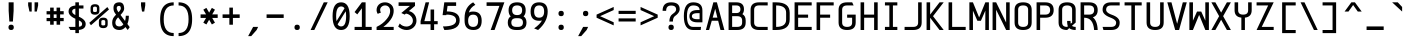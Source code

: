SplineFontDB: 3.2
FontName: cerez
FullName: cerez
FamilyName: cerez
Weight: Regular
Copyright: GPL
Version: 20210719
ItalicAngle: 0
UnderlinePosition: -539
UnderlineWidth: 91
Ascent: 1709
Descent: 630
InvalidEm: 0
sfntRevision: 0x00010000
LayerCount: 2
Layer: 0 1 "Back" 1
Layer: 1 1 "Fore" 0
XUID: [1021 419 447965435 4292642]
StyleMap: 0x0040
FSType: 0
OS2Version: 0
OS2_WeightWidthSlopeOnly: 0
OS2_UseTypoMetrics: 0
CreationTime: 1431127310
ModificationTime: 1626659846
PfmFamily: 49
TTFWeight: 400
TTFWidth: 5
LineGap: 0
VLineGap: 0
Panose: 2 0 5 9 6 0 0 8 0 4
OS2TypoAscent: 1709
OS2TypoAOffset: 0
OS2TypoDescent: -630
OS2TypoDOffset: 0
OS2TypoLinegap: 0
OS2WinAscent: 1709
OS2WinAOffset: 0
OS2WinDescent: 630
OS2WinDOffset: 0
HheadAscent: 1709
HheadAOffset: 0
HheadDescent: -630
HheadDOffset: 0
OS2CapHeight: 1618
OS2XHeight: 1079
OS2Vendor: 'crz '
OS2CodePages: 00000004.00000000
OS2UnicodeRanges: 00000000.00000004.00000000.00000000
MarkAttachClasses: 1
DEI: 91125
TtTable: prep
PUSHW_1
 511
SCANCTRL
PUSHB_1
 1
SCANTYPE
SVTCA[y-axis]
MPPEM
PUSHB_1
 8
LT
IF
PUSHB_2
 1
 1
INSTCTRL
EIF
PUSHB_2
 70
 6
CALL
IF
POP
PUSHB_1
 16
EIF
MPPEM
PUSHB_1
 20
GT
IF
POP
PUSHB_1
 128
EIF
SCVTCI
PUSHB_1
 6
CALL
NOT
IF
EIF
PUSHB_1
 20
CALL
EndTTInstrs
TtTable: fpgm
PUSHB_1
 0
FDEF
PUSHB_1
 0
SZP0
MPPEM
PUSHB_1
 42
LT
IF
PUSHB_1
 74
SROUND
EIF
PUSHB_1
 0
SWAP
MIAP[rnd]
RTG
PUSHB_1
 6
CALL
IF
RTDG
EIF
MPPEM
PUSHB_1
 42
LT
IF
RDTG
EIF
DUP
MDRP[rp0,rnd,grey]
PUSHB_1
 1
SZP0
MDAP[no-rnd]
RTG
ENDF
PUSHB_1
 1
FDEF
DUP
MDRP[rp0,min,white]
PUSHB_1
 12
CALL
ENDF
PUSHB_1
 2
FDEF
MPPEM
GT
IF
RCVT
SWAP
EIF
POP
ENDF
PUSHB_1
 3
FDEF
ROUND[Black]
RTG
DUP
PUSHB_1
 64
LT
IF
POP
PUSHB_1
 64
EIF
ENDF
PUSHB_1
 4
FDEF
PUSHB_1
 6
CALL
IF
POP
SWAP
POP
ROFF
IF
MDRP[rp0,min,rnd,black]
ELSE
MDRP[min,rnd,black]
EIF
ELSE
MPPEM
GT
IF
IF
MIRP[rp0,min,rnd,black]
ELSE
MIRP[min,rnd,black]
EIF
ELSE
SWAP
POP
PUSHB_1
 5
CALL
IF
PUSHB_1
 70
SROUND
EIF
IF
MDRP[rp0,min,rnd,black]
ELSE
MDRP[min,rnd,black]
EIF
EIF
EIF
RTG
ENDF
PUSHB_1
 5
FDEF
GFV
NOT
AND
ENDF
PUSHB_1
 6
FDEF
PUSHB_2
 34
 1
GETINFO
LT
IF
PUSHB_1
 32
GETINFO
NOT
NOT
ELSE
PUSHB_1
 0
EIF
ENDF
PUSHB_1
 7
FDEF
PUSHB_2
 36
 1
GETINFO
LT
IF
PUSHB_1
 64
GETINFO
NOT
NOT
ELSE
PUSHB_1
 0
EIF
ENDF
PUSHB_1
 8
FDEF
SRP2
SRP1
DUP
IP
MDAP[rnd]
ENDF
PUSHB_1
 9
FDEF
DUP
RDTG
PUSHB_1
 6
CALL
IF
MDRP[rnd,grey]
ELSE
MDRP[min,rnd,black]
EIF
DUP
PUSHB_1
 3
CINDEX
MD[grid]
SWAP
DUP
PUSHB_1
 4
MINDEX
MD[orig]
PUSHB_1
 0
LT
IF
ROLL
NEG
ROLL
SUB
DUP
PUSHB_1
 0
LT
IF
SHPIX
ELSE
POP
POP
EIF
ELSE
ROLL
ROLL
SUB
DUP
PUSHB_1
 0
GT
IF
SHPIX
ELSE
POP
POP
EIF
EIF
RTG
ENDF
PUSHB_1
 10
FDEF
PUSHB_1
 6
CALL
IF
POP
SRP0
ELSE
SRP0
POP
EIF
ENDF
PUSHB_1
 11
FDEF
DUP
MDRP[rp0,white]
PUSHB_1
 12
CALL
ENDF
PUSHB_1
 12
FDEF
DUP
MDAP[rnd]
PUSHB_1
 7
CALL
NOT
IF
DUP
DUP
GC[orig]
SWAP
GC[cur]
SUB
ROUND[White]
DUP
IF
DUP
ABS
DIV
SHPIX
ELSE
POP
POP
EIF
ELSE
POP
EIF
ENDF
PUSHB_1
 13
FDEF
SRP2
SRP1
DUP
DUP
IP
MDAP[rnd]
DUP
ROLL
DUP
GC[orig]
ROLL
GC[cur]
SUB
SWAP
ROLL
DUP
ROLL
SWAP
MD[orig]
PUSHB_1
 0
LT
IF
SWAP
PUSHB_1
 0
GT
IF
PUSHB_1
 64
SHPIX
ELSE
POP
EIF
ELSE
SWAP
PUSHB_1
 0
LT
IF
PUSHB_1
 64
NEG
SHPIX
ELSE
POP
EIF
EIF
ENDF
PUSHB_1
 14
FDEF
PUSHB_1
 6
CALL
IF
RTDG
MDRP[rp0,rnd,white]
RTG
POP
POP
ELSE
DUP
MDRP[rp0,rnd,white]
ROLL
MPPEM
GT
IF
DUP
ROLL
SWAP
MD[grid]
DUP
PUSHB_1
 0
NEQ
IF
SHPIX
ELSE
POP
POP
EIF
ELSE
POP
POP
EIF
EIF
ENDF
PUSHB_1
 15
FDEF
SWAP
DUP
MDRP[rp0,rnd,white]
DUP
MDAP[rnd]
PUSHB_1
 7
CALL
NOT
IF
SWAP
DUP
IF
MPPEM
GTEQ
ELSE
POP
PUSHB_1
 1
EIF
IF
ROLL
PUSHB_1
 4
MINDEX
MD[grid]
SWAP
ROLL
SWAP
DUP
ROLL
MD[grid]
ROLL
SWAP
SUB
SHPIX
ELSE
POP
POP
POP
POP
EIF
ELSE
POP
POP
POP
POP
POP
EIF
ENDF
PUSHB_1
 16
FDEF
DUP
MDRP[rp0,min,white]
PUSHB_1
 18
CALL
ENDF
PUSHB_1
 17
FDEF
DUP
MDRP[rp0,white]
PUSHB_1
 18
CALL
ENDF
PUSHB_1
 18
FDEF
DUP
MDAP[rnd]
PUSHB_1
 7
CALL
NOT
IF
DUP
DUP
GC[orig]
SWAP
GC[cur]
SUB
ROUND[White]
ROLL
DUP
GC[orig]
SWAP
GC[cur]
SWAP
SUB
ROUND[White]
ADD
DUP
IF
DUP
ABS
DIV
SHPIX
ELSE
POP
POP
EIF
ELSE
POP
POP
EIF
ENDF
PUSHB_1
 19
FDEF
DUP
ROLL
DUP
ROLL
SDPVTL[orthog]
DUP
PUSHB_1
 3
CINDEX
MD[orig]
ABS
SWAP
ROLL
SPVTL[orthog]
PUSHB_1
 32
LT
IF
ALIGNRP
ELSE
MDRP[grey]
EIF
ENDF
PUSHB_1
 20
FDEF
PUSHB_4
 0
 64
 1
 64
WS
WS
SVTCA[x-axis]
MPPEM
PUSHW_1
 4096
MUL
SVTCA[y-axis]
MPPEM
PUSHW_1
 4096
MUL
DUP
ROLL
DUP
ROLL
NEQ
IF
DUP
ROLL
DUP
ROLL
GT
IF
SWAP
DIV
DUP
PUSHB_1
 0
SWAP
WS
ELSE
DIV
DUP
PUSHB_1
 1
SWAP
WS
EIF
DUP
PUSHB_1
 64
GT
IF
PUSHB_3
 0
 32
 0
RS
MUL
WS
PUSHB_3
 1
 32
 1
RS
MUL
WS
PUSHB_1
 32
MUL
PUSHB_1
 25
NEG
JMPR
POP
EIF
ELSE
POP
POP
EIF
ENDF
PUSHB_1
 21
FDEF
PUSHB_1
 1
RS
MUL
SWAP
PUSHB_1
 0
RS
MUL
SWAP
ENDF
EndTTInstrs
ShortTable: cvt  7
  -618
  0
  1000
  1618
  170
  130
  150
EndShort
ShortTable: maxp 16
  1
  0
  483
  95
  7
  0
  0
  2
  1
  30
  100
  0
  292
  100
  0
  0
EndShort
LangName: 1033 "" "" "" "" "" "" "" "" "" "" "" "" "" "GPL! Modify any thing as you like!"
Encoding: Custom
UnicodeInterp: none
NameList: AGL For New Fonts
DisplaySize: -72
AntiAlias: 1
FitToEm: 0
WinInfo: 0 26 10
BeginPrivate: 0
EndPrivate
Grid
0 -357 m 25
 1702 -357 l 1049
  Spiro
    0 -357 {
    1702 -357 v
    0 0 z
  EndSpiro
-1051 1121 m 25
 651 1121 l 1049
  Spiro
    -1051 1121 {
    651 1121 v
    0 0 z
  EndSpiro
651 -700 m 25
 651 1618 l 1025
  Spiro
    651 -700 {
    651 1618 v
    0 0 z
  EndSpiro
0 -539 m 25
 1702 -539 l 1049
  Spiro
    0 -539 {
    1702 -539 v
    0 0 z
  EndSpiro
-200 809 m 25
 1502 809 l 1049
  Spiro
    -200 809 {
    1502 809 v
    0 0 z
  EndSpiro
359 0 m 1
 151 0 l 1
 151 1618 l 1
 359 1618 l 1
 359 900 l 1
 943 900 l 1
 943 1618 l 1
 1151 1618 l 1
 1151 0 l 1
 943 0 l 1
 943 718 l 5
 359 718 l 1
 359 0 l 1
  Spiro
    359 0 v
    151 0 v
    151 1618 v
    359 1618 v
    359 900 v
    943 900 v
    943 1618 v
    1151 1618 v
    1151 0 v
    943 0 v
    943 718 v
    359 718 v
    0 0 z
  EndSpiro
2584 204 m 1
 2376 204 l 1
 2376 870.666992188 2709.33300781 1204 3376 1204 c 1
 3376 996 l 1
 2848 996 2584 732 2584 204 c 1
  Spiro
    2584 204 v
    2376 204 v
    2486.89 759.111 o
    2820.89 1093.11 o
    3376 1204 v
    3376 996 v
    2782 798 o
    0 0 z
  EndSpiro
  Named: "CORNER-HUGE"
1940 208 m 2
 1745.33300781 208 1648 305.333007812 1648 500 c 2
 1440 500 l 2
 1440 166.666992188 1606.66699219 0 1940 0 c 2
 1940 208 l 2
  Spiro
    1940 208 ]
    1777.91 240.38 o
    1680.38 337.907 o
    1648 500 [
    1440 500 ]
    1495.44 222.445 o
    1662.44 55.4446 o
    1940 0 [
    0 0 z
  EndSpiro
  Named: "CORNER-BIG"
EndSplineSet
TeXData: 1 0 0 524288 262144 174762 349525 -383080 174762 783286 444596 497025 792723 393216 433062 380633 303038 157286 324010 404750 52429 2506097 1059062 262144
AnchorClass2: "center"""  "bonex"""  "618/2+-809""" 
BeginChars: 95 95

StartChar: space
Encoding: 0 32 0
Width: 1302
VWidth: 1667
GlyphClass: 2
Flags: W
LayerCount: 2
Fore
Validated: 1
EndChar

StartChar: exclam
Encoding: 1 33 1
Width: 1302
VWidth: 1667
GlyphClass: 2
Flags: W
HStem: 0 312<524.859 777.141> 1598 20G<505 797>
VStem: 495 312<29.8594 282.141 923.579 1618>
LayerCount: 2
Fore
SplineSet
807 156 m 128,-1,1
 807 0 807 0 651 0 c 128,-1,2
 495 0 495 0 495 156 c 128,-1,3
 495 312 495 312 651 312 c 128,-1,0
 807 312 807 312 807 156 c 128,-1,1
547 494 m 1,4,-1
 506 1121 l 1,5,-1
 505 1618 l 1,6,-1
 797 1618 l 1,7,-1
 797 1121 l 1,8,-1
 755 494 l 1,9,-1
 547 494 l 1,4,-1
EndSplineSet
Validated: 1
EndChar

StartChar: quotedbl
Encoding: 2 34 2
Width: 1302
VWidth: 1667
GlyphClass: 2
Flags: W
HStem: 1079 539<437 567 735 865>
VStem: 359 208<1361.06 1618> 437 130<1079 1153.94> 735 208<1361.06 1618> 735 130<1079 1153.94>
LayerCount: 2
Fore
SplineSet
567 1079 m 1,0,-1
 437 1079 l 1,1,-1
 359 1436 l 1,2,-1
 359 1618 l 1,3,-1
 567 1618 l 1,4,-1
 567 1436 l 1,5,-1
 567 1079 l 1,0,-1
735 1079 m 1,6,-1
 735 1436 l 1,7,-1
 735 1618 l 1,8,-1
 943 1618 l 1,9,-1
 943 1436 l 1,10,-1
 865 1079 l 1,11,-1
 735 1079 l 1,6,-1
EndSplineSet
Validated: 1
EndChar

StartChar: numbersign
Encoding: 3 35 3
Width: 1302
VWidth: 1911
GlyphClass: 2
Flags: W
HStem: 517 188<151 359 567 735 943 1151> 913 188<151 359 567 735 943 1151>
VStem: 359 208<309 517 705 913 1101 1309> 735 208<309 517 705 913 1101 1309>
LayerCount: 2
Fore
SplineSet
567 309 m 1,0,-1
 359 309 l 1,1,-1
 359 517 l 1,2,-1
 151 517 l 1,3,-1
 151 705 l 1,4,-1
 359 705 l 1,5,-1
 359 913 l 1,6,-1
 151 913 l 1,7,-1
 151 1101 l 1,8,-1
 359 1101 l 1,9,-1
 359 1309 l 1,10,-1
 567 1309 l 1,11,-1
 567 1101 l 1,12,-1
 735 1101 l 1,13,-1
 735 1309 l 1,14,-1
 943 1309 l 1,15,-1
 943 1101 l 1,16,-1
 1151 1101 l 1,17,-1
 1151 913 l 1,18,-1
 943 913 l 1,19,-1
 943 705 l 1,20,-1
 1151 705 l 1,21,-1
 1151 517 l 1,22,-1
 943 517 l 1,23,-1
 943 309 l 1,24,-1
 735 309 l 1,25,-1
 735 517 l 1,26,-1
 567 517 l 1,27,-1
 567 309 l 1,0,-1
735 705 m 1,28,-1
 735 913 l 1,29,-1
 567 913 l 1,30,-1
 567 705 l 1,31,-1
 735 705 l 1,28,-1
EndSplineSet
Validated: 1
EndChar

StartChar: dollar
Encoding: 4 36 4
Width: 1302
VWidth: 1667
GlyphClass: 2
Flags: W
HStem: 0 182<256 547 755 886.774> 1255 181<422.573 547 755 1021> 1599 20G<547 755>
VStem: 151 208<970.149 1197.8> 547 208<-182 0 189 562 874 1248 1436 1618> 943 208<236.945 472.659>
CounterMasks: 1 1c
LayerCount: 2
Back
SplineSet
151 0 m 25,0,-1
 1151 1646 l 1049
EndSplineSet
Fore
SplineSet
755 562 m 1,0,-1
 755 189 l 1,1,2
 943 206 943 206 943 353 c 0,3,4
 943 480 943 480 755 562 c 1,0,-1
547 182 m 1,5,-1
 547 659 l 1,6,7
 151 833 151 833 151 1084 c 0,8,9
 151 1392 151 1392 547 1432 c 1,10,-1
 547 1618 l 1,11,-1
 755 1619 l 1,12,-1
 755 1436 l 1,13,-1
 1021 1436 l 1,14,-1
 1021 1255 l 1,15,-1
 755 1255 l 1,16,-1
 755 778 l 1,17,18
 1151 603 1151 603 1151 353 c 0,19,20
 1150 42 1150 42 755 4 c 1,21,-1
 755 -182 l 1,22,-1
 547 -182 l 1,23,-1
 547 0 l 1,24,-1
 256 0 l 1,25,-1
 151 182 l 1,26,-1
 547 182 l 1,5,-1
547 874 m 1,27,-1
 547 1248 l 1,28,29
 359 1224 359 1224 359 1084 c 0,30,31
 359 967 359 967 547 874 c 1,27,-1
EndSplineSet
Validated: 1
EndChar

StartChar: percent
Encoding: 5 37 5
Width: 1302
VWidth: 1667
GlyphClass: 2
Flags: W
HStem: 110 157<781.672 1006.33> 582 141<786.176 1001.82> 895 157<295.672 520.328> 1367 141<300.176 515.824>
VStem: 151 143<1064.97 1355.75> 522 143<1064.97 1355.75> 637 143<279.969 570.754> 1008 143<279.969 570.754>
LayerCount: 2
Fore
SplineSet
780 501 m 2,0,-1
 780 332 l 2,1,2
 780 267 780 267 894 267 c 128,-1,3
 1008 267 1008 267 1008 332 c 2,4,-1
 1008 501 l 2,5,6
 1008 582 1008 582 894 582 c 128,-1,7
 780 582 780 582 780 501 c 2,0,-1
637 501 m 2,8,9
 637 723 637 723 894 723 c 128,-1,10
 1151 723 1151 723 1151 501 c 2,11,-1
 1151 332 l 2,12,13
 1151 110 1151 110 894 110 c 128,-1,14
 637 110 637 110 637 332 c 2,15,-1
 637 501 l 2,8,9
294 1286 m 2,16,-1
 294 1117 l 2,17,18
 294 1052 294 1052 408 1052 c 128,-1,19
 522 1052 522 1052 522 1117 c 2,20,-1
 522 1286 l 2,21,22
 522 1367 522 1367 408 1367 c 128,-1,23
 294 1367 294 1367 294 1286 c 2,16,-1
151 1286 m 2,24,25
 151 1508 151 1508 408 1508 c 128,-1,26
 665 1508 665 1508 665 1286 c 2,27,-1
 665 1117 l 2,28,29
 665 895 665 895 408 895 c 128,-1,30
 151 895 151 895 151 1117 c 2,31,-1
 151 1286 l 2,24,25
76 420 m 1,32,-1
 1131 1341 l 1,33,-1
 1226 1198 l 1,34,-1
 171 277 l 1,35,-1
 76 420 l 1,32,-1
EndSplineSet
Validated: 1
EndChar

StartChar: ampersand
Encoding: 6 38 6
Width: 1302
VWidth: 1667
GlyphClass: 2
Flags: W
HStem: 0 208<386.57 710.458> 1410 208<413.864 610.844>
VStem: 127 189<275.449 605.518> 204 189<1116.97 1388.57> 632 196<1136.09 1396.81> 922 180<531.283 834>
LayerCount: 2
Back
SplineSet
1151 1214 m 5,0,-1
 -149 1326 l 1029
437 321 m 1,2,-1
 549 1621 l 1025
-2788 3320 m 0,0,1
 -2788 3446 -2788 3446 -2950 3446 c 128,-1,2
 -3112 3446 -3112 3446 -3112 3320 c 0,3,4
 -3112 3228 -3112 3228 -3060 3166 c 2,5,-1
 -3016 3113 l 1,6,7
 -2998 3119 -2998 3119 -2978 3124 c 0,8,9
 -2788 3175 -2788 3175 -2788 3320 c 0,0,1
-3063 2860 m 1,10,11
 -3119 2804 -3119 2804 -3120 2734 c 1,12,-1
 -3120 2516 l 2,13,14
 -3120 2224 -3120 2224 -2828 2224 c 0,15,16
 -2686 2224 -2686 2224 -2613 2293 c 1,17,-1
 -3063 2860 l 1,10,11
-2475 2121 m 1,18,19
 -2599 2016 -2599 2016 -2828 2016 c 0,20,21
 -3328 2016 -3328 2016 -3328 2516 c 2,22,-1
 -3328 2825 l 2,23,24
 -3328 2949 -3328 2949 -3201 3032 c 1,25,-1
 -3210 3044 l 1,26,27
 -3294 3150 -3294 3150 -3294 3320 c 0,28,29
 -3294 3633 -3294 3633 -2950 3633 c 128,-1,30
 -2606 3633 -2606 3633 -2606 3320 c 0,31,32
 -2606 3055 -2606 3055 -2854 2973 c 0,33,34
 -2872 2967 -2872 2967 -2889 2961 c 1,35,-1
 -2536 2537 l 1,36,-1
 -2536 2734 l 1,37,-1
 -2328 2643 l 1,38,-1
 -2328 2516 l 2,39,40
 -2328 2404 -2328 2404 -2353 2318 c 1,41,-1
 -2274 2223 l 1,42,-1
 -2392 2016 l 1,43,-1
 -2475 2121 l 1,18,19
-2745 1304 m 0,0,1
 -2745 1430 -2745 1430 -2907 1430 c 128,-1,2
 -3069 1430 -3069 1430 -3069 1304 c 0,3,4
 -3069 1212 -3069 1212 -3017 1150 c 2,5,-1
 -2231 207 l 1,6,-1
 -2349 0 l 1,7,-1
 -3167 1028 l 2,8,9
 -3251 1134 -3251 1134 -3251 1304 c 0,10,11
 -3251 1617 -3251 1617 -2907 1617 c 128,-1,12
 -2563 1617 -2563 1617 -2563 1304 c 0,13,14
 -2563 1039 -2563 1039 -2811 957 c 0,15,16
 -3075 870 -3075 870 -3077 718 c 1,17,-1
 -3077 500 l 0,18,19
 -3077 208 -3077 208 -2785 208 c 128,-1,20
 -2493 208 -2493 208 -2493 500 c 2,21,-1
 -2493 718 l 1,22,-1
 -2285 627 l 1,23,24
 -2285 500 l 2,25,26
 -2285 0 -2285 0 -2785 0 c 128,-1,27
 -3285 0 -3285 0 -3285 500 c 1,28,-1
 -3285 809 l 2,29,30
 -3285 1015 -3285 1015 -2935 1108 c 24,31,32
 -2745 1159 -2745 1159 -2745 1304 c 0,0,1
-1405 936 m 1,0,1
 -1333 860 l 1,2,3
 -1257 872 -1257 872 -1165 873 c 0,4,5
 -873 873 -873 873 -873 1128 c 2,6,-1
 -873 1182 l 2,7,8
 -873 1436 -873 1436 -1165 1436 c 128,-1,9
 -1457 1436 -1457 1436 -1457 1182 c 2,10,-1
 -1457 1128 l 2,11,12
 -1457 988 -1457 988 -1405 936 c 1,0,1
-1172 691 m 1,13,-1
 -839 341 l 1,14,15
 -812 379 -812 379 -812 473 c 0,16,17
 -812 534 -812 534 -826 608 c 1,18,-1
 -618 456 l 1,19,20
 -618 278 -618 278 -683 178 c 1,21,-1
 -514 0 l 1,22,-1
 -792 0 l 1,23,-1
 -840 49 l 1,24,25
 -951 0 -951 0 -1118 0 c 2,26,-1
 -1212 0 l 2,27,28
 -1712 0 -1712 0 -1712 436 c 0,29,30
 -1712 679 -1712 679 -1544 786 c 1,31,-1
 -1551 794 l 1,32,33
 -1665 893 -1665 893 -1665 1128 c 2,34,-1
 -1665 1182 l 2,35,36
 -1665 1618 -1665 1618 -1165 1618 c 128,-1,37
 -665 1618 -665 1618 -665 1182 c 2,38,-1
 -665 1128 l 2,39,40
 -665 691 -665 691 -1118 691 c 2,41,-1
 -1172 691 l 1,13,-1
-1408 645 m 1,42,43
 -1504 583 -1504 583 -1504 436 c 0,44,45
 -1503 182 -1503 182 -1212 182 c 1,46,-1
 -1118 182 l 2,47,48
 -1041 182 -1041 182 -984 199 c 1,49,-1
 -1408 645 l 1,42,43
EndSplineSet
Fore
SplineSet
881 527 m 1,0,1
 922 664 922 664 922 809 c 2,2,-1
 922 834 l 1,3,-1
 1102 834 l 1,4,-1
 1102 809 l 2,5,6
 1102 551 1102 551 1016 353 c 1,7,-1
 1152 167 l 1,8,-1
 1036 0 l 1,9,-1
 903 174 l 1,10,11
 758 0 758 0 556 0 c 0,12,13
 127 2 127 2 127 433 c 0,14,15
 127 561 127 561 175 662 c 0,16,17
 228 773 228 773 355 895 c 1,18,-1
 335 923 l 2,19,20
 280 1000 280 1000 253 1051 c 0,21,22
 204 1142 204 1142 204 1296 c 0,23,24
 204 1618 204 1618 550 1618 c 0,25,26
 828 1618 828 1618 828 1241 c 0,27,28
 828 1102 828 1102 615 882 c 1,29,-1
 881 527 l 1,0,1
316 433 m 0,30,31
 316 208 316 208 558 208 c 0,32,33
 688 208 688 208 783 332 c 1,34,-1
 475 742 l 1,35,36
 316 583 316 583 316 433 c 0,30,31
532 1410 m 0,37,38
 393 1410 393 1410 393 1279 c 0,39,40
 393 1175 393 1175 497 1038 c 1,41,42
 632 1174 632 1174 632 1258 c 0,43,44
 632 1410 632 1410 532 1410 c 0,37,38
EndSplineSet
Validated: 1
EndChar

StartChar: quotesingle
Encoding: 7 39 7
Width: 1302
VWidth: 1667
GlyphClass: 2
Flags: W
HStem: 1079 539<587 715>
VStem: 527 248<1338.58 1618> 587 128<1079 1176.42>
LayerCount: 2
Fore
SplineSet
587 1079 m 1,0,-1
 527 1436 l 1,1,-1
 527 1618 l 1,2,-1
 775 1618 l 1,3,-1
 775 1436 l 1,4,-1
 715 1079 l 1,5,-1
 587 1079 l 1,0,-1
EndSplineSet
Validated: 1
EndChar

StartChar: parenleft
Encoding: 8 40 8
Width: 1302
VWidth: 1667
GlyphClass: 2
Flags: W
HStem: -357 182<902.146 1151> 1436 182<902.146 1151>
VStem: 359 208<243.422 1017.58>
LayerCount: 2
Fore
SplineSet
359 630.5 m 128,-1,1
 359 1618 359 1618 1151 1618 c 1,2,-1
 1151 1436 l 1,3,4
 567 1436 567 1436 567 630.5 c 128,-1,5
 567 -175 567 -175 1151 -175 c 1,6,-1
 1151 -357 l 1,7,0
 359 -357 359 -357 359 630.5 c 128,-1,1
EndSplineSet
Validated: 1
EndChar

StartChar: parenright
Encoding: 9 41 9
Width: 1302
VWidth: 1667
GlyphClass: 2
Flags: W
HStem: -357 181<151 399.854> 1436 182<151 399.854>
VStem: 735 208<243.07 1017.3>
LayerCount: 2
Fore
SplineSet
943 630 m 0,0,1
 943 -356 943 -356 151 -357 c 1,2,-1
 151 -176 l 1,3,4
 735 -176 735 -176 735 630 c 128,-1,5
 735 1436 735 1436 151 1436 c 1,6,-1
 151 1618 l 1,7,8
 943 1618 943 1618 943 630 c 0,0,1
EndSplineSet
Validated: 1
EndChar

StartChar: asterisk
Encoding: 10 42 10
Width: 1302
VWidth: 1911
GlyphClass: 2
Flags: W
HStem: 705 208<151 471 831 1151>
LayerCount: 2
Fore
SplineSet
151 705 m 1,0,-1
 151 913 l 1,1,-1
 471 913 l 1,2,-1
 311 1190 l 1,3,-1
 491 1294 l 1,4,-1
 651 1017 l 1,5,-1
 811 1294 l 1,6,-1
 991 1190 l 1,7,-1
 831 913 l 1,8,-1
 1151 913 l 1,9,-1
 1151 705 l 1,10,-1
 831 705 l 1,11,-1
 991 428 l 1,12,-1
 811 324 l 1,13,-1
 651 601 l 1,14,-1
 491 324 l 1,15,-1
 311 428 l 1,16,-1
 471 705 l 1,17,-1
 151 705 l 1,0,-1
EndSplineSet
Validated: 1
EndChar

StartChar: plus
Encoding: 11 43 11
Width: 1302
VWidth: 1911
GlyphClass: 2
Flags: W
HStem: 705 208<151 547 755 1151>
VStem: 547 208<309 705 913 1309>
LayerCount: 2
Fore
SplineSet
151 705 m 1,0,-1
 151 913 l 1,1,-1
 547 913 l 1,2,-1
 547 1309 l 1,3,-1
 755 1309 l 1,4,-1
 755 913 l 1,5,-1
 1151 913 l 1,6,-1
 1151 705 l 1,7,-1
 755 705 l 1,8,-1
 755 309 l 1,9,-1
 547 309 l 1,10,-1
 547 705 l 1,11,-1
 151 705 l 1,0,-1
EndSplineSet
Validated: 1
EndChar

StartChar: comma
Encoding: 12 44 12
Width: 1302
VWidth: 1667
GlyphClass: 2
Flags: W
HStem: -358 540
VStem: 359 584
LayerCount: 2
Back
SplineSet
943 206 m 29,0,-1
 650 -410 l 1053
EndSplineSet
Fore
SplineSet
359 -358 m 1,0,-1
 651 182 l 1,1,-1
 943 182 l 1,2,-1
 856 0 l 1,3,-1
 539 -358 l 1,4,-1
 359 -358 l 1,0,-1
EndSplineSet
Validated: 1
EndChar

StartChar: hyphen
Encoding: 13 45 13
Width: 1302
VWidth: 1911
GlyphClass: 2
Flags: W
HStem: 705 208<151 1151>
LayerCount: 2
Fore
SplineSet
151 705 m 5,0,-1
 151 913 l 5,1,-1
 1151 913 l 5,2,-1
 1151 705 l 5,3,-1
 151 705 l 5,0,-1
EndSplineSet
Validated: 1
EndChar

StartChar: period
Encoding: 14 46 14
Width: 1302
VWidth: 1911
GlyphClass: 2
Flags: W
HStem: 0 312<524.859 777.141>
VStem: 495 312<29.8594 282.141>
LayerCount: 2
Fore
SplineSet
807 156 m 132,-1,1
 807 0 807 0 651 0 c 132,-1,2
 495 0 495 0 495 156 c 132,-1,3
 495 312 495 312 651 312 c 132,-1,0
 807 312 807 312 807 156 c 132,-1,1
EndSplineSet
Validated: 1
EndChar

StartChar: slash
Encoding: 15 47 15
Width: 1302
VWidth: 1667
GlyphClass: 2
Flags: W
HStem: 0 21G<151 378.666> 1598 20G<913.457 1151>
LayerCount: 2
Fore
SplineSet
151 0 m 1,0,-1
 923 1618 l 1,1,-1
 1151 1618 l 1,2,-1
 369 0 l 1,3,-1
 151 0 l 1,0,-1
EndSplineSet
Validated: 1
EndChar

StartChar: zero
Encoding: 16 48 16
Width: 1302
VWidth: 1667
GlyphClass: 2
Flags: W
HStem: 0 208<505.857 793.598> 1378 240<505.159 797.336>
VStem: 151 208<527.445 1179.55> 943 208<418.903 1087.62>
LayerCount: 2
Back
SplineSet
-2623.74121094 369.522460938 m 1,0,-1
 -1978.22070312 1410.640625 l 1,1,-1
 -1914.47851562 1371.11914062 l 1,2,-1
 -1850.73730469 1331.59667969 l 1,3,-1
 -2496.2578125 290.478515625 l 1,4,-1
 -2560 330 l 1,5,-1
 -2623.74121094 369.522460938 l 1,0,-1
-1972 809 m 0,6,7
 -1972 1378 -1972 1378 -2264 1378 c 128,-1,8
 -2556 1378 -2556 1378 -2556 809 c 0,9,10
 -2556 208 -2556 208 -2264 208 c 128,-1,11
 -1972 208 -1972 208 -1972 809 c 0,6,7
-2264 0 m 128,-1,13
 -2764 0 -2764 0 -2764 809 c 128,-1,14
 -2764 1618 -2764 1618 -2264 1618 c 128,-1,15
 -1764 1618 -1764 1618 -1764 809 c 128,-1,12
 -1764 0 -1764 0 -2264 0 c 128,-1,13
-1475 100 m 1,0,-1
 -262 100 l 1,1,-1
 -262 0 l 1,2,-1
 -1475 0 l 1,3,-1
 -1475 100 l 1,0,-1
1847 0 m 128,-1,1
 1347 0 1347 0 1347 627 c 2,2,-1
 1347 991 l 2,3,4
 1347 1618 1347 1618 1847 1618 c 128,-1,5
 2347 1618 2347 1618 2347 991 c 2,6,-1
 2347 627 l 2,7,0
 2347 0 2347 0 1847 0 c 128,-1,1
2139 627 m 2,8,-1
 2139 991 l 2,9,10
 2139 1410 2139 1410 1847 1410 c 128,-1,11
 1555 1410 1555 1410 1555 991 c 2,12,-1
 1555 627 l 2,13,14
 1555 208 1555 208 1847 208 c 128,-1,15
 2139 208 2139 208 2139 627 c 2,8,-1
1951 809 m 128,-1,17
 1951 627 1951 627 1847 627 c 128,-1,18
 1743 627 1743 627 1743 809 c 128,-1,19
 1743 991 1743 991 1847 991 c 128,-1,16
 1951 991 1951 991 1951 809 c 128,-1,17
EndSplineSet
Fore
SplineSet
651 0 m 132,-1,1
 151 0 151 0 151 809 c 132,-1,2
 151 1618 151 1618 651 1618 c 132,-1,3
 1151 1618 1151 1618 1151 809 c 132,-1,0
 1151 0 1151 0 651 0 c 132,-1,1
918 1095 m 5,4,-1
 445 333 l 5,5,6
 517 208 517 208 651 208 c 4,7,8
 943 208 943 208 943 809 c 4,9,10
 943 977 943 977 918 1095 c 5,4,-1
850 1270 m 5,11,12
 778 1378 778 1378 651 1378 c 4,13,14
 359 1378 359 1378 359 809 c 4,15,16
 359 639 359 639 382 517 c 5,17,-1
 850 1270 l 5,11,12
EndSplineSet
Validated: 1
EndChar

StartChar: one
Encoding: 17 49 17
Width: 1302
VWidth: 1488
GlyphClass: 2
Flags: W
HStem: 0 182<151 577 795 1151> 1598 20G<562.026 795>
VStem: 577 218<182 1272>
LayerCount: 2
Back
SplineSet
151 1049 m 5,0,-1
 577 1618 l 5,1,-1
 743.400390625 1493.20019531 l 5,2,-1
 317.400390625 924.200195312 l 5,3,-1
 151 1049 l 5,0,-1
577 1618 m 1,0,-1
 151 1049 l 1,1,-1
 1151 182 l 1,2,-1
 795 1618 l 1,0,-1
 577 1618 l 1,0,-1
3958 1738 m 1,0,-1
 3958 0 l 1,1,-1
 3750 0 l 1,2,-1
 3750 1133 l 1,3,-1
 3458 1038 l 1,4,-1
 3958 1738 l 1,0,-1
3458 1038 m 25,0,-1
 4211.23632812 1282.7421875 l 1049,1,-1
EndSplineSet
Fore
SplineSet
795 1618 m 1,0,-1
 795 182 l 1,1,-1
 1151 182 l 1,2,-1
 1151 0 l 1,3,-1
 151 0 l 1,4,-1
 151 182 l 1,5,-1
 577 182 l 1,6,-1
 577 1272 l 1,7,-1
 309 912 l 1,8,-1
 151 1049 l 1,9,-1
 577 1618 l 1,10,-1
 795 1618 l 1,0,-1
EndSplineSet
Validated: 1
EndChar

StartChar: two
Encoding: 18 50 18
Width: 1302
VWidth: 1488
GlyphClass: 2
Flags: W
HStem: 0 182<151 249.802 547 1151> 1436 182<480.726 820.194>
VStem: 151 208<1003.26 1321.16> 943 208<878.666 1310.3>
LayerCount: 2
Back
SplineSet
217 945 m 29,0,-1
 651 1121 l 1025
5682 1121 m 1,0,-1
 5182 925 l 1,1,-1
 5182 499 l 1,2,-1
 5715 980 l 1,3,-1
 5682 1121 l 1,0,-1
5682 1618 m 0,4,5
 5803 1618 5803 1618 5902 1571 c 0,6,7
 6109 1473 6109 1473 6163 1273 c 0,8,9
 6182 1200 6182 1200 6182 1148 c 0,10,11
 6181 924 6181 924 6071 712 c 0,12,13
 6001 578 6001 578 5885 461 c 0,14,15
 5761 336 5761 336 5568 182 c 1,16,-1
 6182 182 l 1,17,-1
 6182 0 l 1,18,-1
 5182 0 l 1,19,-1
 5182 182 l 1,20,21
 5546 352 5546 352 5766 629 c 0,22,23
 5863 750 5863 750 5901 828 c 0,24,25
 5974 976 5974 976 5974 1107 c 0,26,27
 5974 1257 5974 1257 5882.5 1347 c 128,-1,28
 5791 1437 5791 1437 5664 1437 c 0,29,30
 5535 1436 5535 1436 5457 1366 c 0,31,32
 5371 1288 5371 1288 5370 1172 c 0,33,34
 5370 1002 5370 1002 5546 933 c 1,35,-1
 5396 775 l 1,36,37
 5182 924 5182 924 5182 1140 c 0,38,39
 5182 1358 5182 1358 5311 1484 c 0,40,41
 5448 1618 5448 1618 5682 1618 c 0,4,5
-1968.71386719 1634 m 128,-1,1
 -1468.71386719 1634 -1468.71386719 1634 -1468.71386719 1099 c 128,-1,2
 -1468.71386719 564 -1468.71386719 564 -2066.71386719 182 c 1,3,-1
 -1468.71386719 182 l 1,4,-1
 -1468.71386719 0 l 1,5,-1
 -2467.71386719 0 l 1,6,-1
 -2467.71386719 182 l 1,7,8
 -2046.71386719 371 -2046.71386719 371 -1827.71386719 666 c 0,9,10
 -1676.71386719 869 -1676.71386719 869 -1676.71386719 1100 c 0,11,12
 -1676.71386719 1424 -1676.71386719 1424 -1968.71386719 1424 c 128,-1,13
 -2260.71386719 1424 -2260.71386719 1424 -2260.71386719 1100 c 0,14,15
 -2260.71386719 1067 -2260.71386719 1067 -2234.71386719 1018 c 1,16,-1
 -2386.71386719 883 l 1,17,18
 -2468.71386719 995 -2468.71386719 995 -2468.71386719 1100 c 0,19,0
 -2468.71386719 1634 -2468.71386719 1634 -1968.71386719 1634 c 128,-1,1
EndSplineSet
Fore
SplineSet
651 1618 m 0,0,1
 772 1618 772 1618 871 1571 c 0,2,3
 1080 1472 1080 1472 1132 1273 c 0,4,5
 1151 1200 1151 1200 1151 1118 c 0,6,7
 1150 917 1150 917 1043 715 c 0,8,9
 977 591 977 591 854 454 c 0,10,11
 726 312 726 312 547 182 c 1,12,-1
 1151 182 l 1,13,-1
 1151 0 l 1,14,-1
 151 0 l 1,15,-1
 151 182 l 1,16,17
 512 350 512 350 735 629 c 0,18,19
 832 750 832 750 870 828 c 0,20,21
 943 976 943 976 943 1107 c 0,22,23
 943 1263 943 1263 862 1349 c 0,24,25
 778 1436 778 1436 651 1436 c 0,26,27
 528 1435 528 1435 442 1357 c 0,28,29
 360 1283 360 1283 359 1172 c 0,30,31
 359 1081 359 1081 407 1022 c 1,32,-1
 217 945 l 1,33,34
 151 1055 151 1055 151 1160 c 0,35,36
 151 1358 151 1358 280 1484 c 0,37,38
 417 1618 417 1618 651 1618 c 0,0,1
EndSplineSet
Validated: 1
EndChar

StartChar: three
Encoding: 19 51 19
Width: 1302
VWidth: 1667
GlyphClass: 2
Flags: W
HStem: -1 203<385.197 807.74> 1410 208<151 813>
VStem: 987 210<369.596 729.681>
LayerCount: 2
Back
SplineSet
-2552 960 m 1,0,-1
 -2624 900 l 1,1,-1
 -2823 993 l 1,2,-1
 -2320 1410 l 1,3,-1
 -2982 1410 l 1,4,-1
 -2982 1618 l 1,5,-1
 -2022 1618 l 1,6,-1
 -2023 1410 l 1,7,-1
 -2382 1106 l 1,8,9
 -2226 1078 -2226 1078 -2110 967 c 0,10,11
 -1984 846 -1984 846 -1948 669 c 0,12,13
 -1918.98725975 525.457396141 -1918.98725975 525.457396141 -1960.25 388.357421875 c 128,-1,14
 -2002.43480893 248.193773408 -2002.43480893 248.193773408 -2108 150 c 0,15,16
 -2182 81 -2182 81 -2279.5 42.5 c 0,17,18
 -2377 4 -2377 4 -2482 0 c 0,17,18
 -2625 -6 -2625 -6 -2763 48 c 0,19,20
 -2901 102 -2901 102 -3006 203 c 1,19,-1
 -2914 379 l 1,20,21
 -2832.36198224 286.275559478 -2832.36198224 286.275559478 -2718.84960938 239.58203125 c 128,-1,22
 -2602.00019468 191.513645269 -2602.00019468 191.513645269 -2482 204 c 0,23,24
 -2353.28852495 217.392481396 -2353.28852495 217.392481396 -2262.70996094 295.294921875 c 128,-1,25
 -2216.68274317 334.880806591 -2216.68274317 334.880806591 -2186.87829589 388.755638125 c 0,26,27
 -2157.07384861 442.63046966 -2157.07384861 442.63046966 -2149 502 c 0,26,27
 -2137.25844359 588.336177293 -2137.25844359 588.336177293 -2170.21777344 673.477539062 c 128,-1,28
 -2201.04754159 753.121464956 -2201.04754159 753.121464956 -2266 818 c 0,29,30
 -2383 935 -2383 935 -2552 960 c 1,0,-1
  Spiro
    -2552 960 v
    -2624 900 v
    -2823 993 v
    -2320 1410 v
    -2982 1410 v
    -2982 1618 v
    -2022 1618 v
    -2023 1410 v
    -2382 1106 v
    -2110 967 o
    -1948 669 o
    -2108 150 o
    -2482 0 o
    -3006 203 v
    -2914 379 v
    -2482 204 o
    -2149 502 o
    -2266 818 o
    0 0 z
  EndSpiro
224 657 m 1,0,-1
 1108 1410 l 1025
  Spiro
    224 657 {
    1108 1410 v
    0 0 z
  EndSpiro
EndSplineSet
Fore
SplineSet
581 960 m 1,0,-1
 509 900 l 1,1,-1
 310 993 l 1,2,-1
 813 1410 l 1,3,-1
 151 1410 l 1,4,-1
 151 1618 l 1,5,-1
 1111 1618 l 1,6,-1
 1110 1410 l 1,7,-1
 751 1106 l 1,8,9
 907 1078 907 1078 1028 962 c 0,10,11
 1197 800 1197 800 1197 540 c 0,12,13
 1197 468 1197 468 1173 388 c 0,14,15
 1131 248 1131 248 1041 165 c 0,16,17
 864 0 864 0 624 -1 c 0,18,19
 487 -1 487 -1 357 53 c 128,-1,20
 227 107 227 107 127 203 c 1,21,-1
 219 379 l 1,22,23
 301 286 301 286 404 244 c 128,-1,24
 507 202 507 202 603 202 c 0,25,26
 761 202 761 202 874 299 c 128,-1,27
 987 396 987 396 987 547 c 128,-1,28
 987 698 987 698 868.5 816.5 c 128,-1,29
 750 935 750 935 581 960 c 1,0,-1
EndSplineSet
Validated: 1
EndChar

StartChar: four
Encoding: 20 52 20
Width: 1302
VWidth: 1667
GlyphClass: 2
Flags: W
HStem: 0 21G<735 943> 336 182<372 735 943 1151> 1598 20G<438.673 651>
VStem: 735 208<0 336 518 1198>
LayerCount: 2
Back
SplineSet
-4844 900 m 1,0,-1
 -4844 390 l 1,1,-1
 -4594 390 l 1,2,-1
 -4594 208 l 1,3,-1
 -4844 208 l 1,4,-1
 -4844 0 l 1,5,-1
 -5052 0 l 1,6,-1
 -5052 208 l 1,7,-1
 -5594 208 l 1,8,-1
 -5594 809 l 1,9,-1
 -5094 1618 l 1,10,-1
 -4802 1618 l 1,11,-1
 -5412 749.8046875 l 1,12,-1
 -5412 390 l 1,13,-1
 -5052 390 l 1,14,-1
 -5052 808 l 1,15,-1
 -4844 900 l 1,0,-1
4669 1496 m 1,0,1
 4127 1383 4127 1383 4001 699 c 1,2,3
 4003 582 4003 582 4005 466 c 1,4,-1
 4331 466 l 1,5,-1
 4331 1252 l 1,6,-1
 4539 1312 l 1,7,-1
 4539 466 l 1,8,-1
 4867 466 l 1,9,-1
 4867 284 l 1,10,-1
 4539 284 l 1,11,-1
 4539 0 l 1,12,-1
 4331 0 l 1,13,-1
 4331 284 l 1,14,-1
 3832 284 l 1,15,16
 3832 476 3832 476 3832 666 c 1,17,18
 3911 1491 3911 1491 4589 1680.1953125 c 1,19,-1
 4669 1496 l 1,0,1
7959 1202 m 1,32,-1
 7638 549 l 1,33,-1
 7959 545 l 1,34,-1
 7959 1202 l 1,32,-1
8167 1618 m 1,35,-1
 8172 545 l 1,36,-1
 8313 545 l 1,37,-1
 8313 363 l 1,38,-1
 8172 363 l 1,39,-1
 8172 182 l 1,40,-1
 8313 182 l 1,41,-1
 8313 0 l 1,42,-1
 7813 0 l 1,43,-1
 7813 182 l 1,44,-1
 7959 182 l 1,45,-1
 7959 363 l 1,46,-1
 7313 363 l 1,47,-1
 7959 1618 l 1,48,-1
 8167 1618 l 1,35,-1
-2733 1618 m 5,0,-1
 -2717 545 l 5,1,-1
 -2509 545 l 5,2,-1
 -2509 363 l 5,3,-1
 -2717 363 l 5,4,-1
 -2717 0 l 5,5,-1
 -2925 0 l 5,6,-1
 -2925 363 l 5,7,-1
 -3509 363 l 5,8,-1
 -3324 1605 l 5,10,-1
 -3117 1605 l 5,11,-1
 -3288 545 l 5,14,-1
 -2925 545 l 5,15,-1
 -2910 1612 l 5,16,-1
 -2733 1618 l 5,0,-1
-957 1618 m 1,0,-1
 -941 545 l 1,1,-1
 -733 545 l 1,2,-1
 -733 363 l 1,3,-1
 -941 363 l 1,4,-1
 -941 0 l 1,5,-1
 -1149 0 l 1,6,-1
 -1149 363 l 1,7,-1
 -1733 363 l 1,8,-1
 -1548 1381 l 1,10,-1
 -1341 1381 l 1,11,-1
 -1512 545 l 1,14,-1
 -1149 545 l 1,15,-1
 -1134 1612 l 1,16,-1
 -957 1618 l 1,0,-1
2565 809 m 1,0,-1
 2565 545 l 1,1,-1
 2773 545 l 1,2,-1
 2773 363 l 1,3,-1
 2565 363 l 1,4,-1
 2565 0 l 1,5,-1
 2357 0 l 1,6,-1
 2357 363 l 1,7,-1
 1773 363 l 1,8,-1
 1773 545 l 1,9,-1
 2358 1618 l 1,10,-1
 2565 1618 l 1,11,-1
 2565 1293 l 1,12,-1
 2358 1230 l 1,13,-1
 1994 545 l 1,14,-1
 2357 545 l 1,15,-1
 2358 715 l 1,16,-1
 2565 809 l 1,0,-1
EndSplineSet
Fore
SplineSet
943 1198 m 1,0,-1
 943 518 l 1,1,-1
 1151 518 l 1,2,-1
 1151 336 l 1,3,-1
 943 336 l 1,4,-1
 943 0 l 1,5,-1
 735 0 l 1,6,-1
 735 336 l 1,7,-1
 151 336 l 1,8,-1
 151 518 l 1,9,-1
 444 1618 l 1,10,-1
 651 1618 l 1,11,-1
 372 518 l 1,12,-1
 735 518 l 1,13,-1
 735 1198 l 1,14,-1
 943 1198 l 1,0,-1
EndSplineSet
Validated: 1
EndChar

StartChar: five
Encoding: 21 53 21
Width: 1302
VWidth: 1667
GlyphClass: 2
Flags: W
HStem: 0 208<254 625.195> 901 186<398 720.344> 1410 208<441 943>
VStem: 943 208<412.51 730.726>
LayerCount: 2
Back
SplineSet
441 1410 m 1,0,-1
 254 0 l 1053
EndSplineSet
Fore
SplineSet
441 1410 m 1,0,-1
 398 1087 l 1,1,2
 1151 1084 1151 1084 1151 564 c 0,3,4
 1151 1 1151 1 254 0 c 1,5,-1
 171 208 l 1,6,7
 943 208 943 208 943 564 c 0,8,9
 943 900 943 900 373 901 c 1,10,-1
 369 869 l 1,11,-1
 151 869 l 1,12,-1
 251 1618 l 1,13,-1
 943 1618 l 1,14,-1
 943 1410 l 1,15,-1
 441 1410 l 1,0,-1
EndSplineSet
Validated: 1
EndChar

StartChar: six
Encoding: 22 54 22
Width: 1302
VWidth: 1667
GlyphClass: 2
Flags: W
HStem: 0 182<477.451 825.722> 897 182<473.867 824.93> 1598 20G<401.5 669.655>
VStem: 151 208<307.856 762.645> 943 208<305.522 773.021>
LayerCount: 2
Back
SplineSet
-4126 1507 m 1,23,-1
 -882 257 l 1025,24,-1
-3918 642 m 2,23,-1
 -3918 436 l 2,24,25
 -3918 182 -3918 182 -3626 182 c 128,-1,26
 -3334 182 -3334 182 -3334 436 c 2,27,-1
 -3334 642 l 2,28,29
 -3334 897 -3334 897 -3626 897 c 128,-1,30
 -3918 897 -3918 897 -3918 642 c 2,23,-1
-3176 1162 m 1,31,-1
 -3384 1182 l 1,32,33
 -3384 1437 -3384 1437 -3651 1437 c 128,-1,34
 -3918 1437 -3918 1437 -3918 1182 c 1,35,36
 -3918 1075 -3918 1075 -3918 968 c 1,37,38
 -3810 1079 -3810 1079 -3626 1079 c 0,39,40
 -3126 1078 -3126 1078 -3126 642 c 2,41,-1
 -3126 436 l 2,42,43
 -3126 0 -3126 0 -3626 0 c 128,-1,44
 -4126 0 -4126 0 -4126 436 c 2,45,-1
 -4126 642 l 2,46,47
 -4126 674 -4126 674 -4126 1182 c 1,48,49
 -4126 1618 -4126 1618 -3651 1618 c 128,-1,50
 -3176 1618 -3176 1618 -3176 1162 c 1,31,-1
EndSplineSet
Fore
SplineSet
1151 539 m 0,0,1
 1151 0 1151 0 672 0 c 0,2,3
 151 0 151 0 151 539 c 0,4,5
 151 703 l 0,6,7
 151 1348 151 1348 652 1618 c 1,8,-1
 780 1473 l 5,9,10
 479 1309 479 1309 400 1020 c 5,11,12
 484 1079 484 1079 651 1079 c 0,13,14
 1151 1079 1151 1079 1151 539 c 0,0,1
359 539 m 0,15,16
 359 182 359 182 651 182 c 128,-1,17
 943 182 943 182 943 539 c 0,18,19
 943 897 943 897 651 897 c 128,-1,20
 359 897 359 897 359 539 c 0,15,16
EndSplineSet
Validated: 1
EndChar

StartChar: seven
Encoding: 23 55 23
Width: 1302
VWidth: 1667
GlyphClass: 2
Flags: W
HStem: 0 21G<389 625.083> 1410 208<151 900>
LayerCount: 2
Fore
SplineSet
618 0 m 1,0,-1
 389 0 l 1,1,-1
 900 1410 l 1,2,-1
 151 1410 l 1,3,-1
 151 1618 l 1,4,-1
 1191 1618 l 1,5,-1
 618 0 l 1,0,-1
EndSplineSet
Validated: 1
EndChar

StartChar: eight
Encoding: 24 56 24
Width: 1302
VWidth: 1667
GlyphClass: 2
Flags: W
HStem: 0 182<409.176 892.824> 691 182<456.595 845.405> 1437 181<456.385 845.615>
VStem: 104 208<274.293 601.248> 151 208<971.785 1336.5> 943 208<972.029 1336.5> 990 208<274.293 601.248>
LayerCount: 2
Fore
SplineSet
1151 1155 m 0,0,1
 1151 909 1151 909 1025 799 c 1,2,3
 1198 693 1198 693 1198 436 c 0,4,5
 1198 0 1198 0 698 0 c 2,6,-1
 604 0 l 2,7,8
 104 0 104 0 104 436 c 0,9,10
 104 693 104 693 277 799 c 1,11,12
 151 908 151 908 151 1155 c 0,13,14
 151 1618 151 1618 651 1618 c 128,-1,15
 1151 1618 1151 1618 1151 1155 c 0,0,1
359 1155 m 128,-1,17
 359 873 359 873 651 873 c 128,-1,18
 943 873 943 873 943 1155 c 128,-1,19
 943 1437 943 1437 651 1437 c 128,-1,16
 359 1437 359 1437 359 1155 c 128,-1,17
604 182 m 2,20,-1
 698 182 l 2,21,22
 990 182 990 182 990 436.5 c 128,-1,23
 990 691 990 691 698 691 c 2,24,-1
 651 691 l 1,25,-1
 604 691 l 2,26,27
 312 691 312 691 312 436.5 c 128,-1,28
 312 182 312 182 604 182 c 2,20,-1
EndSplineSet
Validated: 1
EndChar

StartChar: nine
Encoding: 25 57 25
Width: 1302
VWidth: 1667
GlyphClass: 2
Flags: W
HStem: 0 21G<539.783 870.5> 539 182<477.07 812.681> 1436 182<477.07 824.93>
VStem: 151 208<845.167 1312.48> 943 208<844.697 1312.48>
LayerCount: 2
Fore
SplineSet
151 1079 m 132,-1,1
 151 1618 151 1618 651 1618 c 132,-1,2
 1151 1618 1151 1618 1151 1079 c 4,3,4
 1151 485 1151 485 590 0 c 5,5,-1
 359 92 l 5,6,7
 705 339 705 339 816 557 c 5,8,9
 758 539 758 539 651 539 c 4,10,0
 151 540 151 540 151 1079 c 132,-1,1
943 1079 m 4,11,12
 943 1436 943 1436 651 1436 c 132,-1,13
 359 1436 359 1436 359 1079 c 4,14,15
 359 721 359 721 651 721 c 132,-1,16
 943 721 943 721 943 1079 c 4,11,12
EndSplineSet
Validated: 1
EndChar

StartChar: colon
Encoding: 26 58 26
Width: 1302
VWidth: 1667
GlyphClass: 2
Flags: W
HStem: 0 312<524.859 777.141> 809 312<524.859 777.141>
VStem: 495 312<29.8594 282.141 838.859 1091.14>
LayerCount: 2
Fore
SplineSet
807 156 m 128,-1,1
 807 0 807 0 651 0 c 128,-1,2
 495 0 495 0 495 156 c 128,-1,3
 495 312 495 312 651 312 c 128,-1,0
 807 312 807 312 807 156 c 128,-1,1
807 965 m 132,-1,5
 807 809 807 809 651 809 c 132,-1,6
 495 809 495 809 495 965 c 132,-1,7
 495 1121 495 1121 651 1121 c 132,-1,4
 807 1121 807 1121 807 965 c 132,-1,5
EndSplineSet
Validated: 1
EndChar

StartChar: semicolon
Encoding: 27 59 27
Width: 1302
VWidth: 1667
GlyphClass: 2
Flags: W
HStem: 809 312<670.859 923.141>
VStem: 641 312<838.859 1091.14>
LayerCount: 2
Fore
SplineSet
359 -358 m 1,0,-1
 651 182 l 1,1,-1
 943 182 l 1,2,-1
 856 0 l 5,3,-1
 539 -358 l 1,4,-1
 359 -358 l 1,0,-1
953 965 m 128,-1,6
 953 809 953 809 797 809 c 128,-1,7
 641 809 641 809 641 965 c 128,-1,8
 641 1121 641 1121 797 1121 c 128,-1,5
 953 1121 953 1121 953 965 c 128,-1,6
EndSplineSet
Validated: 1
EndChar

StartChar: less
Encoding: 28 60 28
Width: 1302
VWidth: 1667
GlyphClass: 2
Flags: W
LayerCount: 2
Fore
SplineSet
1151 1348 m 5,0,-1
 1151 1167 l 5,1,-1
 357 809 l 5,2,-1
 1151 451 l 5,3,-1
 1151 270 l 5,4,-1
 151 718 l 5,5,-1
 151 900 l 5,6,-1
 1151 1348 l 5,0,-1
EndSplineSet
Validated: 1
EndChar

StartChar: equal
Encoding: 29 61 29
Width: 1302
VWidth: 1667
GlyphClass: 2
Flags: W
HStem: 497 182<151 1151> 939 182<151 1151>
LayerCount: 2
Back
SplineSet
1077.66699219 426.666992188 m 1,0,-1
 224.333007812 426.666992188 l 1,1,-1
 224.333007812 954.026367188 l 1,2,-1
 1077.66699219 954.026367188 l 1,3,-1
 1077.66699219 426.666992188 l 1,0,-1
  Named: "gold-rect"
EndSplineSet
Fore
SplineSet
151 497 m 1,0,-1
 151 679 l 1,1,-1
 1151 679 l 1,2,-1
 1151 497 l 1,3,-1
 151 497 l 1,0,-1
151 939 m 1,4,-1
 151 1121 l 1,5,-1
 1151 1121 l 1,6,-1
 1151 939 l 1,7,-1
 151 939 l 1,4,-1
EndSplineSet
Validated: 1
EndChar

StartChar: greater
Encoding: 30 62 30
Width: 1302
VWidth: 1667
GlyphClass: 2
Flags: W
LayerCount: 2
Fore
SplineSet
151 1348 m 1,0,-1
 1151 900 l 1,1,-1
 1151 718 l 1,2,-1
 151 270 l 1,3,-1
 151 451 l 1,4,-1
 945 809 l 1,5,-1
 151 1167 l 1,6,-1
 151 1348 l 1,0,-1
EndSplineSet
Validated: 1
EndChar

StartChar: question
Encoding: 31 63 31
Width: 1302
VWidth: 1667
GlyphClass: 2
Flags: W
HStem: 0 312<524.859 777.141> 1431 187<465.544 859.396>
VStem: 151 208<1121 1314.66> 495 312<29.8594 282.141> 547 208<494 730.54> 943 208<1071.84 1346.79>
LayerCount: 2
Fore
SplineSet
1151 1219 m 4,0,1
 1151 1011 1151 1011 878 818 c 4,2,3
 755 731 755 731 755 494 c 5,4,-1
 547 494 l 5,5,6
 547 814 547 814 749 946 c 4,7,8
 942 1072 942 1072 943 1199 c 4,9,10
 943 1431 943 1431 651 1431 c 132,-1,11
 359 1431 359 1431 359 1121 c 5,12,-1
 151 1121 l 5,13,14
 152 1618 152 1618 651.5 1618 c 132,-1,15
 1151 1618 1151 1618 1151 1219 c 4,0,1
807 156 m 132,-1,17
 807 0 807 0 651 0 c 132,-1,18
 495 0 495 0 495 156 c 132,-1,19
 495 312 495 312 651 312 c 132,-1,16
 807 312 807 312 807 156 c 132,-1,17
EndSplineSet
Validated: 1
EndChar

StartChar: at
Encoding: 32 64 32
Width: 1302
VWidth: 1667
GlyphClass: 2
Flags: W
HStem: 0 182<478.327 1093> 449 182<657.039 1029> 985 182<657.469 1029> 1436 182<478.509 900.812>
VStem: 108 183<431.415 1186.19> 433 146<700.482 919.88> 1029 164<631 985 1167 1315.74>
LayerCount: 2
Fore
SplineSet
651 1436 m 0,0,1
 291 1436 291 1436 291 808 c 0,2,3
 291 182 291 182 648 182 c 2,4,-1
 1113 182 l 5,5,-1
 1093 0 l 1,6,-1
 648 0 l 2,7,8
 108 0 108 0 108 809 c 128,-1,9
 108 1618 108 1618 650.5 1618 c 128,-1,10
 1193 1618 1193 1618 1193 1142 c 2,11,-1
 1193 449 l 1,12,-1
 907 449 l 2,13,14
 433 449 433 449 433 807 c 0,15,16
 434 1167 434 1167 907 1167 c 2,17,-1
 1029 1167 l 1,18,19
 1026 1436 1026 1436 651 1436 c 0,0,1
579 809 m 0,20,21
 579 631 579 631 907 631 c 2,22,-1
 1029 631 l 1,23,-1
 1029 985 l 1,24,-1
 907 985 l 2,25,26
 580 985 580 985 579 809 c 0,20,21
EndSplineSet
Validated: 1
EndChar

StartChar: A
Encoding: 33 65 33
Width: 1302
VWidth: 1667
GlyphClass: 2
Flags: W
HStem: 0 21G<111 304.72 958.018 1191> 542 181<507 783> 1598 20G<541.611 760.389>
LayerCount: 2
Fore
SplineSet
963 0 m 1,0,-1
 828 542 l 1,1,-1
 454 542 l 1,2,-1
 299 0 l 1,3,-1
 111 0 l 1,4,-1
 547 1618 l 1,5,-1
 755 1618 l 1,6,-1
 1191 0 l 1,7,-1
 963 0 l 1,0,-1
507 723 m 1,8,-1
 783 723 l 1,9,-1
 655 1241 l 1,10,-1
 507 723 l 1,8,-1
EndSplineSet
Validated: 1
EndChar

StartChar: B
Encoding: 34 66 34
Width: 1302
VWidth: 1667
GlyphClass: 2
Flags: W
HStem: 0 182<359 845.824> 809 182<359 771.835> 1436 182<359 774.701>
VStem: 151 208<182 809 991 1436> 843 208<1058.39 1365.46> 943 208<276.864 719.103>
LayerCount: 2
Fore
SplineSet
359 182 m 1,0,-1
 651 182 l 2,1,2
 943 182 943 182 943 436 c 2,3,-1
 943 554 l 2,4,5
 943 809 943 809 651 809 c 2,6,-1
 359 809 l 1,7,-1
 359 182 l 1,0,-1
601 1618 m 2,8,9
 1051 1618 1051 1618 1051 1214 c 0,10,11
 1051 1029 1051 1029 957 929 c 1,12,13
 1151 827 1151 827 1151 554 c 2,14,-1
 1151 436 l 2,15,16
 1151 0 1151 0 651 0 c 2,17,-1
 151 0 l 1,18,-1
 151 810 l 1,19,-1
 151 991 l 1,20,-1
 151 1618 l 1,21,-1
 601 1618 l 2,8,9
359 991 m 1,22,-1
 601 991 l 2,23,24
 843 991 843 991 843 1213.5 c 128,-1,25
 843 1436 843 1436 601 1436 c 1,26,-1
 359 1436 l 1,27,-1
 359 991 l 1,22,-1
EndSplineSet
Validated: 1
EndChar

StartChar: C
Encoding: 35 67 35
Width: 1302
VWidth: 1667
GlyphClass: 2
Flags: W
HStem: 0 182<456.176 1151> 1439 179<456.176 1151>
VStem: 151 208<276.864 1341.14>
LayerCount: 2
Fore
SplineSet
151 436 m 2,0,-1
 151 1182 l 2,1,2
 151 1618 151 1618 651 1618 c 2,3,-1
 1151 1618 l 1,4,-1
 1151 1436 l 1,5,-1
 651 1439 l 1,6,7
 359 1436 359 1436 359 1182 c 2,8,-1
 359 436 l 2,9,10
 359 182 359 182 651 182 c 2,11,-1
 1151 182 l 1,12,-1
 1151 0 l 1,13,-1
 651 0 l 2,14,15
 151 0 151 0 151 436 c 2,0,-1
EndSplineSet
Validated: 1
EndChar

StartChar: D
Encoding: 36 68 36
Width: 1302
VWidth: 1667
GlyphClass: 2
Flags: W
HStem: 0 182<359 686.744> 1436 182<359 686.744>
VStem: 151 208<182 1436> 943 208<402.589 1215.41>
LayerCount: 2
Back
SplineSet
-1122 1618 m 2,0,1
 -622 1618 -622 1618 -622 1182 c 2,2,-1
 -622 436 l 2,3,4
 -622 0 -622 0 -1122 0 c 2,5,6
 -1622 0 l 1,7,-1
 -1622 1618 l 1,8,-1
 -1122 1618 l 2,0,1
-1414 182 m 1,9,-1
 -1122 182 l 2,10,11
 -830 182 -830 182 -830 436 c 2,12,-1
 -830 1182 l 2,13,14
 -830 1436 -830 1436 -1122 1436 c 0,15,16
 -1414 1436 l 1,17,-1
 -1414 182 l 1,9,-1
EndSplineSet
Fore
SplineSet
1151 1009 m 6,0,-1
 1151 609 l 6,1,2
 1151 0 1151 0 359 0 c 5,3,4
 255 0 255 0 151 0 c 5,5,-1
 151 1618 l 5,6,-1
 359 1618 l 5,7,8
 1151 1618 1151 1618 1151 1009 c 6,0,-1
359 182 m 5,9,10
 943 182 943 182 943 609 c 6,11,-1
 943 1009 l 6,12,13
 943 1436 943 1436 359 1436 c 5,14,-1
 359 182 l 5,9,10
EndSplineSet
Validated: 1
EndChar

StartChar: E
Encoding: 37 69 37
Width: 1302
VWidth: 1667
GlyphClass: 2
Flags: W
HStem: 0 182<359 1151> 718 182<359 941> 1436 182<359 1151>
VStem: 151 208<182 718 900 1436>
CounterMasks: 1 e0
LayerCount: 2
Fore
SplineSet
1151 0 m 1,0,-1
 151 0 l 1,1,-1
 151 1618 l 1,2,-1
 1151 1618 l 1,3,-1
 1151 1436 l 1,4,-1
 359 1436 l 1,5,-1
 359 900 l 5,6,-1
 941 900 l 5,7,-1
 941 718 l 5,8,-1
 359 718 l 5,9,-1
 359 182 l 1,10,-1
 1151 182 l 1,11,-1
 1151 0 l 1,0,-1
EndSplineSet
Validated: 1
EndChar

StartChar: F
Encoding: 38 70 38
Width: 1302
VWidth: 1667
GlyphClass: 2
Flags: W
HStem: 0 21G<151 359> 718 182<359 943> 1436 182<359 1151>
VStem: 151 208<0 718 900 1436>
LayerCount: 2
Fore
SplineSet
151 0 m 1,0,-1
 151 1618 l 1,1,-1
 1151 1618 l 1,2,-1
 1151 1436 l 1,3,-1
 359 1436 l 1,4,-1
 359 900 l 1,5,-1
 943 900 l 1,6,-1
 943 718 l 1,7,-1
 359 718 l 1,8,-1
 359 0 l 1,9,-1
 151 0 l 1,0,-1
EndSplineSet
Validated: 1
EndChar

StartChar: G
Encoding: 39 71 39
Width: 1302
VWidth: 1667
GlyphClass: 2
Flags: W
HStem: 0 182<453.783 848.217> 718 182<651 943> 1436 182<456.176 946>
VStem: 151 208<276.864 1341.14> 943 208<276.864 718>
CounterMasks: 1 e0
LayerCount: 2
Fore
SplineSet
651 900 m 1,0,-1
 1151 900 l 1,1,-1
 1151 436 l 2,2,3
 1151 0 1151 0 651 0 c 128,-1,4
 151 0 151 0 151 436 c 2,5,-1
 151 1182 l 2,6,7
 151 1618 151 1618 651 1618 c 2,8,-1
 946 1618 l 1,9,-1
 1031 1436 l 1,10,-1
 651 1436 l 2,11,12
 359 1436 359 1436 359 1182 c 2,13,-1
 359 436 l 2,14,15
 359 182 359 182 651 182 c 128,-1,16
 943 182 943 182 943 436 c 2,17,-1
 943 718 l 1,18,-1
 651 718 l 5,19,-1
 651 900 l 1,0,-1
EndSplineSet
Validated: 1
EndChar

StartChar: H
Encoding: 40 72 40
Width: 1302
VWidth: 1667
GlyphClass: 2
Flags: W
HStem: 0 21G<151 359 943 1151> 718 182<359 943> 1598 20G<151 359 943 1151>
VStem: 151 208<0 718 900 1618> 943 208<0 718 900 1618>
LayerCount: 2
Fore
SplineSet
359 0 m 1,0,-1
 151 0 l 1,1,-1
 151 1618 l 1,2,-1
 359 1618 l 1,3,-1
 359 900 l 1,4,-1
 943 900 l 1,5,-1
 943 1618 l 1,6,-1
 1151 1618 l 1,7,-1
 1151 0 l 1,8,-1
 943 0 l 1,9,-1
 943 718 l 1,10,-1
 359 718 l 1,11,-1
 359 0 l 1,0,-1
EndSplineSet
Validated: 1
EndChar

StartChar: I
Encoding: 41 73 41
Width: 1302
VWidth: 1667
GlyphClass: 2
Flags: W
HStem: 0 182<289 547 755 1013> 1436 182<289 547 755 1013>
VStem: 547 208<182 1436>
LayerCount: 2
Fore
SplineSet
289 182 m 1,0,-1
 547 182 l 1,1,-1
 547 1436 l 1,2,-1
 289 1436 l 1,3,-1
 289 1618 l 1,4,-1
 1013 1618 l 1,5,-1
 1013 1436 l 1,6,-1
 755 1436 l 1,7,-1
 755 182 l 1,8,-1
 1013 182 l 1,9,-1
 1013 0 l 1,10,-1
 289 0 l 1,11,-1
 289 182 l 1,0,-1
EndSplineSet
Validated: 1
EndChar

StartChar: J
Encoding: 42 74 42
Width: 1302
VWidth: 1667
GlyphClass: 2
Flags: W
HStem: 0 182<151 845.824> 1598 20G<943 1151>
VStem: 943 208<276.864 1618>
LayerCount: 2
Fore
SplineSet
943 436 m 6,0,-1
 943 1618 l 1,1,-1
 1151 1618 l 1,2,-1
 1151 436 l 6,3,4
 1151 0 1151 0 651 0 c 2,5,-1
 151 0 l 1,6,-1
 151 182 l 1,7,-1
 651 182 l 2,8,9
 943 182 943 182 943 436 c 6,0,-1
EndSplineSet
Validated: 1
EndChar

StartChar: K
Encoding: 43 75 43
Width: 1302
VWidth: 1667
GlyphClass: 2
Flags: W
HStem: 0 21G<151 359 893.68 1151> 1598 20G<151 359 893.68 1151>
VStem: 151 208<0 718 900 1618>
LayerCount: 2
Back
SplineSet
1159.62695312 325.973632812 m 25,0,-1
 282.400390625 325.973632812 l 25,1,-1
 1086.24023438 1380.69335938 l 1025,2,-1
-909.280273438 672.426757812 m 1025,3,-1
EndSplineSet
Fore
SplineSet
359 0 m 1,0,-1
 151 0 l 1,1,-1
 151 1618 l 1,2,-1
 359 1618 l 1,3,-1
 359 900 l 1,4,-1
 909 1618 l 1,5,-1
 1151 1618 l 1,6,-1
 527 809 l 1,7,-1
 1151 0 l 1,8,-1
 909 0 l 1,9,-1
 359 718 l 1,10,-1
 359 0 l 1,0,-1
EndSplineSet
Validated: 1
EndChar

StartChar: L
Encoding: 44 76 44
Width: 1302
VWidth: 1667
GlyphClass: 2
Flags: W
HStem: 0 182<359 1151> 1598 20G<151 359>
VStem: 151 208<182 1618>
LayerCount: 2
Fore
SplineSet
1151 0 m 1,0,-1
 151 0 l 5,1,-1
 151 1618 l 1,2,-1
 359 1618 l 1,3,-1
 359 182 l 1,4,-1
 1151 182 l 1,5,-1
 1151 0 l 1,0,-1
EndSplineSet
Validated: 1
EndChar

StartChar: M
Encoding: 45 77 45
Width: 1302
VWidth: 1667
GlyphClass: 2
Flags: W
HStem: 0 21G<80 291 1011 1222> 1598 20G<80 296.213 1005.79 1222>
VStem: 80 208<0 1132> 1014 208<0 1132>
LayerCount: 2
Fore
SplineSet
754 539 m 1,0,-1
 548 539 l 1,1,-1
 288 1132 l 1,2,-1
 291 0 l 1,3,-1
 80 0 l 1,4,-1
 80 1618 l 1,5,-1
 288 1618 l 1,6,-1
 651 734 l 1,7,-1
 1014 1618 l 1,8,-1
 1222 1618 l 1,9,-1
 1222 0 l 1,10,-1
 1011 0 l 1,11,-1
 1014 1132 l 1,12,-1
 754 539 l 1,0,-1
EndSplineSet
Validated: 1
EndChar

StartChar: N
Encoding: 46 78 46
Width: 1302
VWidth: 1667
GlyphClass: 2
Flags: W
HStem: 0 21G<151 359 933.118 1151> 1598 20G<151 368.882 943 1151>
VStem: 151 208<0 1182> 943 208<436 1618>
LayerCount: 2
Fore
SplineSet
1151 1618 m 1,0,-1
 1151 0 l 1,1,-1
 943 0 l 1,2,-1
 359 1182 l 1,3,-1
 359 0 l 1,4,-1
 151 0 l 1,5,-1
 151 1618 l 1,6,-1
 359 1618 l 1,7,-1
 943 436 l 1,8,-1
 943 1618 l 1,9,-1
 1151 1618 l 1,0,-1
EndSplineSet
Validated: 1
EndChar

StartChar: O
Encoding: 47 79 47
Width: 1302
VWidth: 1667
GlyphClass: 2
Flags: W
HStem: 0 182<453.783 848.217> 1437 181<453.783 848.217>
VStem: 151 208<276.864 1341.14> 943 208<276.864 1341.14>
LayerCount: 2
Fore
SplineSet
359 1182 m 2,0,-1
 359 436 l 2,1,2
 359 182 359 182 651 182 c 128,-1,3
 943 182 943 182 943 436 c 2,4,-1
 943 1182 l 2,5,6
 943 1437 943 1437 651 1437 c 128,-1,7
 359 1437 359 1437 359 1182 c 2,0,-1
1151 1182 m 2,8,-1
 1151 436 l 2,9,10
 1151 0 1151 0 651 0 c 136,-1,11
 151 0 151 0 151 436 c 2,12,-1
 151 1182 l 2,13,14
 151 1618 151 1618 651 1618 c 144,-1,15
 1151 1618 1151 1618 1151 1182 c 2,8,-1
EndSplineSet
Validated: 1
EndChar

StartChar: P
Encoding: 48 80 48
Width: 1302
VWidth: 1667
GlyphClass: 2
Flags: W
HStem: 0 21G<151 359> 718 182<359 845.824> 1436 182<359 845.405>
VStem: 151 208<0 718 900 1436> 943 208<993.74 1341.87>
LayerCount: 2
Fore
SplineSet
651 1618 m 2,0,1
 1151 1618 1151 1618 1151 1168 c 0,2,3
 1151 719 1151 719 651 718 c 2,4,-1
 359 718 l 1,5,-1
 359 0 l 1,6,-1
 151 0 l 1,7,-1
 151 1618 l 1,8,-1
 651 1618 l 2,0,1
359 900 m 1,9,10
 651 900 l 0,11,12
 943 900 943 900 943 1168 c 0,13,14
 943 1434 943 1434 651 1435 c 0,15,16
 359 1436 l 1,17,-1
 359 900 l 1,9,10
EndSplineSet
Validated: 1
EndChar

StartChar: Q
Encoding: 49 81 49
Width: 1302
VWidth: 1667
GlyphClass: 2
Flags: W
HStem: 0 182<456.176 651 950.103 1151> 1436 182<453.783 848.217>
VStem: 151 208<276.864 1341.14> 651 198<369.916 531> 943 208<436 1341.14>
LayerCount: 2
Back
SplineSet
-492 182 m 1,0,-1
 -492 0 l 1,1,2
 -742 0 -742 0 -867 109 c 1,3,-1
 -992 0 l 1,4,5
 -1492 0 -1492 0 -1492 436 c 2,6,-1
 -1492 1182 l 2,7,8
 -1492 1618 -1492 1618 -992 1618 c 128,-1,9
 -492 1618 -492 1618 -492 1182 c 2,10,-1
 -492 436 l 1,11,-1
 -711 245 l 1,12,13
 -638 182 -638 182 -492 182 c 1,0,-1
-700 436 m 1,14,-1
 -700 1182 l 2,15,16
 -700 1436 -700 1436 -992 1436 c 128,-1,17
 -1284 1436 -1284 1436 -1284 1182 c 2,18,-1
 -1284 436 l 2,19,20
 -1284 182 -1284 182 -992 182 c 1,21,-1
 -949 219 l 1,22,23
 -992 309 -992 309 -992 436 c 1,24,-1
 -784 436 l 1,25,26
 -784 399 -784 399 -778 368 c 1,27,-1
 -700 436 l 1,14,-1
EndSplineSet
Fore
SplineSet
1151 182 m 1,0,-1
 1151 0 l 1,1,2
 901 0 901 0 776 109 c 1,3,-1
 651 0 l 1,4,5
 151 0 151 0 151 436 c 2,6,-1
 151 1182 l 2,7,8
 151 1618 151 1618 651 1618 c 128,-1,9
 1151 1618 1151 1618 1151 1182 c 2,10,-1
 1151 436 l 1,11,-1
 932 245 l 1,12,13
 1005 182 1005 182 1151 182 c 1,0,-1
943 436 m 1,14,-1
 943 1182 l 2,15,16
 943 1436 943 1436 651 1436 c 128,-1,17
 359 1436 359 1436 359 1182 c 2,18,-1
 359 436 l 2,19,20
 359 182 359 182 651 182 c 1,21,-1
 694 219 l 1,22,23
 651 311 651 311 651 531 c 5,24,-1
 849 531 l 5,25,26
 849 429 849 429 865 368 c 1,27,-1
 943 436 l 1,14,-1
EndSplineSet
Validated: 1
EndChar

StartChar: R
Encoding: 50 82 50
Width: 1302
VWidth: 1667
GlyphClass: 2
Flags: W
HStem: 0 21G<151 359 915.5 1151> 718 182<359 610.363> 1436 182<359 845.824>
VStem: 151 208<0 718 900 1436> 943 208<0 286.09 996.223 1342.43>
LayerCount: 2
Back
SplineSet
1107 544 m 29,0,-1
 1437 606 l 1053
  Named: "NOTE:ALL ANGLES ARE FIXED!DON'T EDIT!"
EndSplineSet
Fore
SplineSet
359 718 m 1,0,-1
 359 0 l 1,1,-1
 151 0 l 1,2,-1
 151 1618 l 1,3,-1
 651 1618 l 2,4,5
 1151 1618 1151 1618 1151 1168 c 0,6,7
 1151 829 1151 829 867 745 c 1,8,9
 1133 528 1133 528 1151 0 c 1,10,-1
 943 0 l 1,11,12
 888 718 888 718 366 718 c 2,13,-1
 359 718 l 1,0,-1
359 900 m 1,14,-1
 651 900 l 2,15,16
 943 901 943 901 943 1168 c 0,17,18
 943 1436 943 1436 651 1436 c 2,19,-1
 359 1436 l 1,20,-1
 359 900 l 1,14,-1
EndSplineSet
Validated: 1
EndChar

StartChar: S
Encoding: 51 83 51
Width: 1302
VWidth: 1667
GlyphClass: 2
Flags: W
HStem: 0 182<201 845.482> 1436 182<456.176 1151>
VStem: 151 208<1057.81 1343.8> 943 208<274.446 552.135>
LayerCount: 2
Back
SplineSet
151 0 m 1,0,-1
 1151 1854 l 1049
EndSplineSet
Fore
SplineSet
602 729 m 0,0,1
 151 900 151 900 151 1182 c 0,2,3
 151 1618 151 1618 651 1618 c 2,4,-1
 1151 1618 l 1,5,-1
 1151 1436 l 1,6,-1
 651 1436 l 2,7,8
 359 1436 359 1436 359 1182 c 0,9,10
 359 1009 359 1009 700 889 c 0,11,12
 1151 731 1151 731 1151 436 c 0,13,14
 1150 0 1150 0 651 0 c 2,15,-1
 201 0 l 1,16,-1
 151 182 l 1,17,-1
 651 182 l 1,18,19
 943 183 943 183 943 436 c 0,20,21
 943 600 943 600 602 729 c 0,0,1
EndSplineSet
Validated: 1
EndChar

StartChar: T
Encoding: 52 84 52
Width: 1302
VWidth: 1667
GlyphClass: 2
Flags: W
HStem: 0 21G<547 755> 1436 182<151 547 755 1151>
VStem: 547 208<0 1436>
LayerCount: 2
Fore
SplineSet
1151 1436 m 1,0,-1
 755 1436 l 5,1,-1
 755 0 l 5,2,-1
 547 0 l 1,3,-1
 547 1436 l 1,4,-1
 151 1436 l 1,5,-1
 151 1618 l 1,6,-1
 1151 1618 l 1,7,-1
 1151 1436 l 1,0,-1
EndSplineSet
Validated: 1
EndChar

StartChar: U
Encoding: 53 85 53
Width: 1302
VWidth: 1667
GlyphClass: 2
Flags: W
HStem: 0 182<453.783 848.217> 1598 20G<151 359 943 1151>
VStem: 151 208<276.864 1618> 943 208<276.864 1618>
LayerCount: 2
Fore
SplineSet
1151 1618 m 1,0,-1
 1151 436 l 2,1,2
 1151 0 1151 0 651 0 c 136,-1,3
 151 0 151 0 151 436 c 2,4,-1
 151 1618 l 1,5,-1
 359 1618 l 1,6,-1
 359 436 l 6,7,8
 359 182 359 182 651 182 c 128,-1,9
 943 182 943 182 943 436 c 2,10,-1
 943 1618 l 1,11,-1
 1151 1618 l 1,0,-1
EndSplineSet
Validated: 1
EndChar

StartChar: V
Encoding: 54 86 54
Width: 1302
VWidth: 1667
GlyphClass: 2
Flags: W
HStem: 0 21G<531.302 770.55> 1598 20G<76 324.295 977.705 1214>
LayerCount: 2
Fore
SplineSet
651 364 m 1,0,-1
 983 1618 l 5,1,-1
 1214 1618 l 5,2,-1
 765 0 l 1,3,-1
 537 0 l 1,4,-1
 76 1618 l 1,5,-1
 319 1618 l 1,6,-1
 651 364 l 1,0,-1
EndSplineSet
Validated: 1
EndChar

StartChar: W
Encoding: 55 87 55
Width: 1302
VWidth: 1667
GlyphClass: 2
Flags: W
HStem: 0 21G<80 296.213 1005.79 1222> 1059 20G<518.994 783.006> 1598 20G<80 291 1011 1222>
VStem: 80 208<546 1618> 1014 208<546 1618>
LayerCount: 2
Fore
SplineSet
774 1079 m 5,0,-1
 1014 546 l 5,1,-1
 1011 1618 l 5,2,-1
 1222 1618 l 5,3,-1
 1222 0 l 5,4,-1
 1014 0 l 5,5,-1
 651 884 l 5,6,-1
 288 0 l 5,7,-1
 80 0 l 5,8,-1
 80 1618 l 5,9,-1
 291 1618 l 5,10,-1
 288 546 l 5,11,-1
 528 1079 l 5,12,-1
 774 1079 l 5,0,-1
EndSplineSet
Validated: 1
EndChar

StartChar: X
Encoding: 56 88 56
Width: 1302
VWidth: 1667
GlyphClass: 2
Flags: W
HStem: 0 21G<80 325.233 976.767 1222> 1598 20G<80 325.233 976.767 1222>
LayerCount: 2
Fore
SplineSet
1222 0 m 1,0,-1
 988 0 l 1,1,-1
 651 600 l 1,2,-1
 314 0 l 1,3,-1
 80 0 l 1,4,-1
 534 809 l 1,5,-1
 80 1618 l 1,6,-1
 314 1618 l 1,7,-1
 651 1018 l 1,8,-1
 988 1618 l 1,9,-1
 1222 1618 l 1,10,-1
 768 809 l 1,11,-1
 1222 0 l 1,0,-1
EndSplineSet
Validated: 1
EndChar

StartChar: Y
Encoding: 57 89 57
Width: 1302
VWidth: 1667
GlyphClass: 2
Flags: W
HStem: 0 21G<547 755> 723 177<454.188 547 755 847.812> 1598 20G<151 359 943 1151>
VStem: 151 208<991.663 1618> 547 208<0 729.727> 943 208<992.021 1618>
CounterMasks: 1 1c
LayerCount: 2
Fore
SplineSet
1151 1618 m 1,0,-1
 1151 1155 l 2,1,2
 1151 767 1151 767 755 723 c 1,3,-1
 755 0 l 1,4,-1
 547 0 l 1,5,-1
 547 723 l 1,6,7
 151 766 151 766 151 1155 c 6,8,-1
 151 1618 l 1,9,-1
 359 1618 l 1,10,-1
 359 1155 l 2,11,12
 359 900 359 900 651 900 c 128,-1,13
 943 900 943 900 943 1155 c 2,14,-1
 943 1618 l 1,15,-1
 1151 1618 l 1,0,-1
EndSplineSet
Validated: 1
EndChar

StartChar: Z
Encoding: 58 90 58
Width: 1302
VWidth: 1667
GlyphClass: 2
Flags: W
HStem: 0 182<452 1151> 1436 182<151 829>
LayerCount: 2
Fore
SplineSet
829 1436 m 1,0,-1
 151 1436 l 1,1,-1
 151 1618 l 1,2,-1
 1151 1618 l 1,3,-1
 452 182 l 1,4,-1
 1151 182 l 1,5,-1
 1151 0 l 1,6,-1
 151 0 l 1,7,-1
 829 1436 l 1,0,-1
EndSplineSet
Validated: 1
EndChar

StartChar: bracketleft
Encoding: 59 91 59
Width: 1302
VWidth: 1667
GlyphClass: 2
Flags: W
HStem: -182 182<567 1151> 1436 182<567 1151>
VStem: 359 208<0 1436>
LayerCount: 2
Fore
SplineSet
359 -182 m 1,0,-1
 359 1618 l 1,1,-1
 1151 1618 l 1,2,-1
 1151 1436 l 1,3,-1
 567 1436 l 1,4,-1
 567 0 l 1,5,-1
 1151 0 l 1,6,-1
 1151 -182 l 1,7,-1
 359 -182 l 1,0,-1
EndSplineSet
Validated: 1
EndChar

StartChar: backslash
Encoding: 60 92 60
Width: 1302
VWidth: 1667
GlyphClass: 2
Flags: W
HStem: 0 21G<923.334 1151> 1598 20G<151 388.543>
LayerCount: 2
Fore
SplineSet
1151 0 m 1,0,-1
 933 0 l 1,1,-1
 151 1618 l 1,2,-1
 379 1618 l 1,3,-1
 1151 0 l 1,0,-1
EndSplineSet
Validated: 1
EndChar

StartChar: bracketright
Encoding: 61 93 61
Width: 1302
VWidth: 1667
GlyphClass: 2
Flags: W
HStem: -182 182<151 735> 1436 182<151 735>
VStem: 735 208<0 1436>
LayerCount: 2
Fore
SplineSet
943 -182 m 5,0,-1
 151 -182 l 5,1,-1
 151 0 l 5,2,-1
 735 0 l 5,3,-1
 735 1436 l 1,4,-1
 151 1436 l 1,5,-1
 151 1618 l 1,6,-1
 943 1618 l 1,7,-1
 943 -182 l 5,0,-1
EndSplineSet
Validated: 1
EndChar

StartChar: asciicircum
Encoding: 62 94 62
Width: 1302
VWidth: 1667
GlyphClass: 2
Flags: W
HStem: 1079 539
LayerCount: 2
Fore
SplineSet
151 1079 m 1,0,-1
 547 1618 l 5,1,-1
 755 1618 l 1,2,-1
 1151 1079 l 1,3,-1
 923 1079 l 1,4,-1
 651 1462 l 1,5,-1
 379 1079 l 1,6,-1
 151 1079 l 1,0,-1
EndSplineSet
Validated: 1
EndChar

StartChar: underscore
Encoding: 63 95 63
Width: 1302
VWidth: 1667
GlyphClass: 2
Flags: W
HStem: 0 208<151 1151>
LayerCount: 2
Fore
SplineSet
151 0 m 5,0,-1
 151 208 l 5,1,-1
 1151 208 l 5,2,-1
 1151 0 l 5,3,-1
 151 0 l 5,0,-1
EndSplineSet
Validated: 1
EndChar

StartChar: grave
Encoding: 64 96 64
Width: 1302
VWidth: 1667
GlyphClass: 2
Flags: W
HStem: 1079 539
VStem: 359 584
LayerCount: 2
Fore
SplineSet
943 1079 m 1,0,-1
 359 1618 l 1,1,-1
 687 1618 l 1,2,-1
 943 1347 l 1,3,-1
 943 1079 l 1,0,-1
EndSplineSet
Validated: 1
EndChar

StartChar: a
Encoding: 65 97 65
Width: 1302
VWidth: 1667
GlyphClass: 2
Flags: W
HStem: 0 182<423.16 943> 536 182<423.16 943> 897 182<429 856.926>
VStem: 151 208<244.956 472.358> 943 208<182 536>
LayerCount: 2
Fore
SplineSet
651 718 m 2,0,-1
 943 718 l 1,1,2
 899 897 899 897 651 897 c 2,3,-1
 349 897 l 29,4,-1
 429 1079 l 25,5,-1
 651 1079 l 2,6,7
 1151 1079 1151 1079 1151 707 c 2,8,-1
 1151 0 l 1,9,-1
 653 0 l 2,10,11
 151 0 151 0 151 358 c 0,12,13
 152 718 152 718 651 718 c 2,0,-1
359 359 m 128,-1,15
 359 182 359 182 651 182 c 2,16,-1
 943 182 l 1,17,-1
 943 536 l 1,18,-1
 651 536 l 2,19,14
 359 536 359 536 359 359 c 128,-1,15
EndSplineSet
Validated: 1
EndChar

StartChar: b
Encoding: 66 98 66
Width: 1302
VWidth: 1667
GlyphClass: 2
Flags: W
HStem: 0 182<359 845.824> 897 182<359 845.824> 1598 20G<151 359>
VStem: 151 208<182 897 1079 1618> 943 208<276.864 801.501>
LayerCount: 2
Fore
SplineSet
651 0 m 2,0,-1
 151 0 l 1,1,-1
 151 1618 l 1,2,-1
 359 1618 l 1,3,-1
 359 1079 l 1,4,-1
 651 1079 l 2,5,6
 1151 1079 1151 1079 1151 642 c 2,7,-1
 1151 436 l 2,8,9
 1151 0 1151 0 651 0 c 2,0,-1
359 897 m 1,10,-1
 359 182 l 1,11,12
 651 182 l 0,13,14
 943 182 943 182 943 436 c 2,15,-1
 943 642 l 2,16,17
 943 897 943 897 651 897 c 2,18,19
 359 897 l 1,10,-1
EndSplineSet
Validated: 1
EndChar

StartChar: c
Encoding: 67 99 67
Width: 1302
VWidth: 1667
GlyphClass: 2
Flags: W
HStem: 0 182<456.176 1151> 897 182<456.176 1151>
VStem: 151 208<276.864 801.177>
LayerCount: 2
Fore
SplineSet
151 436 m 2,0,-1
 151 642 l 2,1,2
 151 1078 151 1078 651 1079 c 2,3,-1
 1151 1079 l 1,4,-1
 1151 897 l 1,5,-1
 651 897 l 1,6,7
 359 896 359 896 359 642 c 2,8,-1
 359 436 l 2,9,10
 359 182 359 182 651 182 c 2,11,-1
 1151 182 l 1,12,-1
 1151 0 l 1,13,-1
 651 0 l 2,14,15
 151 0 151 0 151 436 c 2,0,-1
EndSplineSet
Validated: 1
EndChar

StartChar: d
Encoding: 68 100 68
Width: 1302
VWidth: 1667
GlyphClass: 2
Flags: W
HStem: 0 182<456.176 943> 897 182<456.176 943> 1598 20G<943 1151>
VStem: 151 208<276.864 801.177> 943 208<182 897 1079 1618>
LayerCount: 2
Fore
SplineSet
651 0 m 2,0,1
 151 0 151 0 151 436 c 2,2,-1
 151 642 l 2,3,4
 151 1078 151 1078 651 1079 c 2,5,6
 943 1079 l 1,7,-1
 943 1618 l 1,8,-1
 1151 1618 l 1,9,-1
 1151 0 l 1,10,-1
 651 0 l 2,0,1
  Spiro
    651 0 ]
    276 109 o
    151 436 [
    151 642 ]
    276 969.25 o
    651 1079 [
    943 1079 v
    943 1618 v
    1151 1618 v
    1151 0 v
    0 0 z
  EndSpiro
943 897 m 1,11,-1
 651 897 l 2,12,13
 359 897 359 897 359 642 c 2,14,-1
 359 436 l 2,15,16
 359 182 359 182 651 182 c 0,17,-1
 943 182 l 1,18,-1
 943 897 l 1,11,-1
  Spiro
    943 897 v
    651 897 ]
    432 833.25 o
    359 642 [
    359 436 ]
    432 245.5 o
    651 182 ]
    943 182 v
    0 0 z
  EndSpiro
EndSplineSet
Validated: 1
EndChar

StartChar: e
Encoding: 69 101 69
Width: 1302
VWidth: 1667
GlyphClass: 2
Flags: W
HStem: 0 182<456.176 958> 449 181<359 943> 898 182<453.783 848.217>
VStem: 151 208<276.864 449 630 801.866> 943 208<630 801.866>
LayerCount: 2
Fore
SplineSet
1086 182 m 1,0,-1
 958 0 l 1,1,2
 651 0 l 2,3,4
 151 0 151 0 151 436 c 2,5,-1
 151 642 l 2,6,7
 151 1080 151 1080 651 1080 c 128,-1,8
 1151 1080 1151 1080 1151 642 c 2,9,-1
 1151 449 l 1,10,-1
 359 449 l 1,11,-1
 359 436 l 2,12,13
 359 182 359 182 651 182 c 0,14,15
 868 182 868 182 1086 182 c 1,0,-1
359 630 m 1,16,-1
 943 630 l 1,17,-1
 943 642 l 2,18,19
 943 898 943 898 651 898 c 128,-1,20
 359 898 359 898 359 642 c 2,21,-1
 359 630 l 1,16,-1
EndSplineSet
Validated: 1
EndChar

StartChar: f
Encoding: 70 102 70
Width: 1302
VWidth: 1667
GlyphClass: 2
Flags: W
HStem: 0 21G<547 755> 897 182<151 547 755 1151> 1436 182<886.75 1151>
VStem: 547 208<0 897 1079 1330.17>
LayerCount: 2
Back
SplineSet
1189.08007812 1054.71972656 m 1,0,-1
 2137.13378906 1054.71972656 l 1025,1,-1
  Named: "f/t top-1236"
EndSplineSet
Fore
SplineSet
1151 1618 m 1,0,-1
 1151 1436 l 1,1,2
 755 1436 755 1436 755 1182 c 2,3,-1
 755 1079 l 1,4,-1
 1151 1079 l 1,5,-1
 1151 897 l 1,6,-1
 755 897 l 1,7,-1
 755 0 l 1,8,-1
 547 0 l 1,9,-1
 547 897 l 1,10,-1
 151 897 l 1,11,-1
 151 1079 l 1,12,-1
 547 1079 l 1,13,-1
 547 1182 l 2,14,15
 547 1618 547 1618 1151 1618 c 1,0,-1
EndSplineSet
Validated: 1
EndChar

StartChar: g
Encoding: 71 103 71
Width: 1302
VWidth: 1667
GlyphClass: 2
Flags: W
HStem: -539 181<339 845.824> 0 182<456.176 943> 897 182<456.176 943>
VStem: 151 208<276.864 801.501> 943 208<-262.136 0 182 897>
LayerCount: 2
Fore
SplineSet
651 -539 m 2,0,-1
 339 -539 l 1,1,-1
 279 -358 l 5,2,-1
 651 -358 l 2,3,4
 943 -358 943 -358 943 -103 c 2,5,-1
 943 0 l 1,6,-1
 651 0 l 2,7,8
 151 0 151 0 151 436 c 2,9,-1
 151 642 l 2,10,11
 151 1079 151 1079 651 1079 c 2,12,-1
 1151 1079 l 1,13,-1
 1151 -103 l 2,14,15
 1151 -539 1151 -539 651 -539 c 2,0,-1
943 182 m 1,16,-1
 943 897 l 1,17,18
 651 897 l 0,19,20
 359 897 359 897 359 642 c 2,21,-1
 359 436 l 2,22,23
 359 182 359 182 651 182 c 2,24,-1
 943 182 l 1,16,-1
EndSplineSet
Validated: 1
EndChar

StartChar: h
Encoding: 72 104 72
Width: 1302
VWidth: 1667
GlyphClass: 2
Flags: W
HStem: 0 21G<151 359 943 1151> 897 182<359 845.824> 1598 20G<151 359>
VStem: 151 208<0 897 1079 1618> 943 208<0 801.501>
LayerCount: 2
Fore
SplineSet
651 897 m 2,0,1
 359 897 l 1,2,-1
 359 0 l 1,3,-1
 151 0 l 1,4,-1
 151 1618 l 1,5,-1
 359 1618 l 1,6,-1
 359 1079 l 1,7,8
 505 1079 505 1079 651 1079 c 0,9,10
 1151 1079 1151 1079 1151 642 c 2,11,-1
 1151 0 l 1,12,-1
 943 0 l 1,13,-1
 943 642 l 2,14,15
 943 897 943 897 651 897 c 2,0,1
EndSplineSet
Validated: 1
EndChar

StartChar: i
Encoding: 73 105 73
Width: 1302
VWidth: 1667
GlyphClass: 2
Flags: W
HStem: 0 182<765.969 1151> 897 182<151 547> 1306 312<524.859 777.141>
VStem: 495 312<1335.86 1588.14> 547 208<188.805 897>
LayerCount: 2
Fore
SplineSet
807 1462 m 128,-1,1
 807 1306 807 1306 651 1306 c 128,-1,2
 495 1306 495 1306 495 1462 c 128,-1,3
 495 1618 495 1618 651 1618 c 128,-1,0
 807 1618 807 1618 807 1462 c 128,-1,1
547 286 m 6,4,-1
 547 897 l 1,5,-1
 151 897 l 1,6,-1
 151 1079 l 1,7,-1
 755 1079 l 1,8,-1
 755 286 l 6,9,10
 755 182 755 182 833 182 c 0,11,12
 1151 182 l 1,13,-1
 1151 0 l 1,14,-1
 833 0 l 0,15,16
 547 0 547 0 547 286 c 6,4,-1
EndSplineSet
Validated: 1
EndChar

StartChar: j
Encoding: 74 106 74
Width: 1302
VWidth: 1667
GlyphClass: 2
Flags: W
HStem: -539 181<151 637.824> 897 182<359 735> 1306 312<712.859 965.141>
VStem: 683 312<1335.86 1588.14> 735 208<-262.136 897>
LayerCount: 2
Fore
SplineSet
995 1462 m 128,-1,1
 995 1306 995 1306 839 1306 c 128,-1,2
 683 1306 683 1306 683 1462 c 128,-1,3
 683 1618 683 1618 839 1618 c 128,-1,0
 995 1618 995 1618 995 1462 c 128,-1,1
943 -103 m 2,4,5
 943 -539 943 -539 443 -539 c 2,6,-1
 151 -539 l 1,7,-1
 151 -358 l 1,8,-1
 443 -358 l 2,9,10
 735 -358 735 -358 735 -103 c 2,11,-1
 735 897 l 1,12,-1
 359 897 l 1,13,-1
 359 1079 l 1,14,-1
 943 1079 l 1,15,-1
 943 -103 l 2,4,5
EndSplineSet
Validated: 1
EndChar

StartChar: k
Encoding: 75 107 75
Width: 1302
VWidth: 1667
GlyphClass: 2
Flags: W
HStem: 0 21G<151 359 812.521 1149> 1059 20G<813.468 1151> 1598 20G<151 360>
VStem: 151 208<0 376 703 1618>
LayerCount: 2
Fore
SplineSet
359 0 m 1,0,-1
 151 0 l 1,1,-1
 151 1618 l 5,2,-1
 360 1618 l 1,3,-1
 359 703 l 1,4,-1
 839 1079 l 1,5,-1
 1151 1079 l 1,6,-1
 462 539 l 1,7,-1
 1149 0 l 1,8,-1
 838 0 l 1,9,-1
 359 376 l 1,10,-1
 359 0 l 1,0,-1
EndSplineSet
Validated: 1
EndChar

StartChar: l
Encoding: 76 108 76
Width: 1302
VWidth: 1667
GlyphClass: 2
Flags: W
HStem: 0 182<765.969 1151> 1436 182<151 547>
VStem: 547 208<188.805 1436>
LayerCount: 2
Fore
SplineSet
755 286 m 1,0,1
 755 182 755 182 833 182 c 0,2,-1
 1151 182 l 5,3,-1
 1151 0 l 1,4,-1
 833 0 l 0,5,6
 547 0 547 0 547 286 c 2,7,-1
 547 1436 l 1,8,-1
 151 1436 l 1,9,-1
 151 1618 l 1,10,-1
 755 1618 l 1,11,-1
 755 286 l 1,0,1
EndSplineSet
Validated: 1
EndChar

StartChar: m
Encoding: 77 109 77
Width: 1302
VWidth: 1667
GlyphClass: 2
Flags: W
HStem: 0 21G<92 300 547 755 1002 1210> 897 182<300 547 755 904.824>
VStem: 92 208<0 897> 547 208<0 895> 1002 208<0 801.501>
CounterMasks: 1 38
LayerCount: 2
Fore
SplineSet
92 1079 m 1,0,-1
 710 1079 l 6,1,2
 1210 1079 1210 1079 1210 642 c 2,3,-1
 1210 0 l 1,4,-1
 1002 0 l 1,5,-1
 1002 642 l 2,6,7
 1002 877 1002 877 755 895 c 1,8,-1
 755 0 l 1,9,-1
 547 0 l 1,10,-1
 547 897 l 1,11,12
 300 897 l 1,13,-1
 300 0 l 1,14,-1
 92 0 l 1,15,-1
 92 1079 l 1,0,-1
EndSplineSet
Validated: 1
EndChar

StartChar: n
Encoding: 78 110 78
Width: 1302
VWidth: 1667
GlyphClass: 2
Flags: W
HStem: 0 21G<151 359 943 1151> 897 182<359 845.824>
VStem: 151 208<0 897> 943 208<0 807.103>
LayerCount: 2
Fore
SplineSet
651 897 m 2,0,1
 359 897 l 1,2,-1
 359 0 l 1,3,-1
 151 0 l 1,4,-1
 151 1079 l 1,5,-1
 651 1079 l 1,6,7
 1151 1074 1151 1074 1151 642 c 2,8,-1
 1151 0 l 1,9,-1
 943 0 l 1,10,-1
 943 642 l 2,11,12
 943 897 943 897 651 897 c 2,0,1
EndSplineSet
Validated: 1
EndChar

StartChar: o
Encoding: 79 111 79
Width: 1302
VWidth: 1667
GlyphClass: 2
Flags: W
HStem: 0 182<453.783 848.217> 897 181<453.783 848.217>
VStem: 151 208<276.864 801.136> 943 208<276.864 801.136>
LayerCount: 2
Back
SplineSet
651 618 m 25,0,-1
 342 1236 l 1049
651 618 m 25,2,-1
 151 854 l 1049
651 618 m 25,4,-1
 460 1236 l 1049
150 1236 m 1,0,-1
 651 618 l 1025,1,-1
NamedP: "center"
EndSplineSet
Fore
SplineSet
359 642 m 6,0,-1
 359 436 l 6,1,2
 359 182 359 182 651 182 c 132,-1,3
 943 182 943 182 943 436 c 6,4,-1
 943 642 l 6,5,6
 943 897 943 897 651 897 c 132,-1,7
 359 897 359 897 359 642 c 6,0,-1
1151 642 m 6,8,-1
 1151 436 l 6,9,10
 1151 0 1151 0 651 0 c 140,-1,11
 151 0 151 0 151 436 c 6,12,-1
 151 642 l 6,13,14
 151 1078 151 1078 651 1078 c 148,-1,15
 1151 1078 1151 1078 1151 642 c 6,8,-1
EndSplineSet
Validated: 1
EndChar

StartChar: p
Encoding: 80 112 80
Width: 1302
VWidth: 1667
GlyphClass: 2
Flags: W
HStem: -539 21G<151 359> 0 182<359 845.824> 897 182<359 845.824>
VStem: 151 208<-539 0 182 897> 943 208<276.864 801.501>
LayerCount: 2
Fore
SplineSet
651 1079 m 6,0,1
 1151 1079 1151 1079 1151 642 c 6,2,-1
 1151 436 l 6,3,4
 1151 0 1151 0 651 0 c 6,5,6
 359 0 l 5,7,-1
 359 -539 l 5,8,-1
 151 -539 l 5,9,-1
 151 1079 l 5,10,-1
 651 1079 l 6,0,1
359 182 m 5,11,-1
 651 182 l 6,12,13
 943 182 943 182 943 436 c 6,14,-1
 943 642 l 6,15,16
 943 897 943 897 651 897 c 4,17,-1
 359 897 l 5,18,-1
 359 182 l 5,11,-1
EndSplineSet
Validated: 1
EndChar

StartChar: q
Encoding: 81 113 81
Width: 1302
VWidth: 1667
GlyphClass: 2
Flags: W
HStem: -539 21G<943 1151> 0 182<456.176 943> 897 182<456.176 943>
VStem: 151 208<276.864 801.501> 943 208<-539 0 182 897>
LayerCount: 2
Fore
SplineSet
651 1079 m 2,0,1
 1151 1079 l 1,2,-1
 1151 -539 l 1,3,-1
 943 -539 l 1,4,-1
 943 0 l 1,5,-1
 651 0 l 2,6,7
 151 0 151 0 151 436 c 2,8,-1
 151 642 l 2,9,10
 151 1079 151 1079 651 1079 c 2,0,1
943 182 m 1,11,-1
 943 897 l 1,12,-1
 651 897 l 0,13,14
 359 897 359 897 359 642 c 2,15,16
 359 436 l 2,17,18
 359 182 359 182 651 182 c 2,19,-1
 943 182 l 1,11,-1
EndSplineSet
Validated: 1
EndChar

StartChar: r
Encoding: 82 114 82
Width: 1302
VWidth: 1488
GlyphClass: 2
Flags: W
HStem: 0 21G<151 359> 873 206<740.29 1151>
VStem: 151 208<0 513.282 820 1079>
LayerCount: 2
Fore
SplineSet
359 820 m 1,0,1
 607 1078 607 1078 1151 1079 c 1,2,-1
 1151 871 l 1,3,4
 1108 873 1108 873 1066 873 c 0,5,6
 359 873 359 873 359 206 c 2,7,-1
 359 0 l 1,8,-1
 151 0 l 1,9,-1
 151 1079 l 1,10,-1
 359 1079 l 1,11,-1
 359 820 l 1,0,1
EndSplineSet
Validated: 1
EndChar

StartChar: s
Encoding: 83 115 83
Width: 1302
VWidth: 1667
GlyphClass: 2
Flags: W
HStem: 0 182<271 924.75> 897 182<377.25 1151>
VStem: 151 208<723.732 865.405> 943 208<213.595 354.252>
LayerCount: 2
Back
SplineSet
151 0 m 29,0,-1
 1151 1236 l 1049
EndSplineSet
Fore
SplineSet
581 463 m 0,0,1
 151 548 151 548 151 809 c 0,2,3
 151 1079 151 1079 651 1079 c 2,4,5
 1151 1079 l 1,6,-1
 1151 897 l 1,7,8
 651 897 l 0,9,10
 359 897 359 897 359 809 c 0,11,12
 359 684 359 684 721 614 c 0,13,14
 1151 530 1151 530 1151 270 c 0,15,16
 1151 0 1151 0 651 0 c 2,17,18
 271 0 l 5,19,-1
 211 182 l 5,20,21
 651 182 l 0,22,23
 943 182 943 182 943 270 c 0,24,25
 943 392 943 392 581 463 c 0,0,1
EndSplineSet
Validated: 1
EndChar

StartChar: t
Encoding: 84 116 84
Width: 1302
VWidth: 1667
GlyphClass: 2
Flags: W
HStem: 0 182<886.75 1151> 897 182<151 547 755 1151>
VStem: 547 208<287.828 897 1079 1436>
LayerCount: 2
Fore
SplineSet
547 436 m 2,0,-1
 547 897 l 1,1,-1
 151 897 l 1,2,-1
 151 1079 l 1,3,-1
 547 1079 l 1,4,-1
 547 1436 l 1,5,-1
 755 1436 l 1,6,-1
 755 1079 l 1,7,-1
 1151 1079 l 1,8,-1
 1151 897 l 1,9,-1
 755 897 l 1,10,-1
 755 436 l 6,11,12
 755 182 755 182 1151 182 c 1,13,-1
 1151 0 l 1,14,15
 547 0 547 0 547 436 c 2,0,-1
EndSplineSet
Validated: 1
EndChar

StartChar: u
Encoding: 85 117 85
Width: 1302
VWidth: 1667
GlyphClass: 2
Flags: W
HStem: 0 182<456.176 943> 1059 20G<151 359 943 1151>
VStem: 151 208<276.864 1079> 943 208<182 1079>
LayerCount: 2
Fore
SplineSet
651 182 m 2,0,1
 943 182 l 1,2,-1
 943 1079 l 1,3,-1
 1151 1079 l 1,4,-1
 1151 0 l 1,5,-1
 651 0 l 1,6,7
 151 0 151 0 151 436 c 2,8,-1
 151 1079 l 1,9,-1
 359 1079 l 1,10,-1
 359 436 l 2,11,12
 359 182 359 182 651 182 c 2,0,1
EndSplineSet
Validated: 1
EndChar

StartChar: v
Encoding: 86 118 86
Width: 1302
VWidth: 1667
GlyphClass: 2
Flags: W
HStem: 0 21G<540.641 763.322> 1059 20G<151 366.565 935.435 1151>
LayerCount: 2
Fore
SplineSet
151 1079 m 1,0,-1
 359 1079 l 1,1,-1
 651 307 l 5,2,-1
 943 1079 l 1,3,-1
 1151 1079 l 1,4,-1
 756 0 l 1,5,-1
 548 0 l 1,6,-1
 151 1079 l 1,0,-1
EndSplineSet
Validated: 1
EndChar

StartChar: w
Encoding: 87 119 87
Width: 1302
VWidth: 1667
GlyphClass: 2
Flags: W
HStem: 0 239<280 357.207 944.793 1022> 1060 20G<72 280 1022 1230>
VStem: 72 208<239 1080> 1022 206<237 1079>
LayerCount: 2
Fore
SplineSet
651 310 m 1,0,1
 475 0 475 0 72 0 c 1,2,3
 72 1080 l 1,4,-1
 280 1080 l 1,5,-1
 280 239 l 1,6,7
 480 239 480 239 582 641 c 1,8,-1
 720 640 l 1,9,10
 822 238 822 238 1022 237 c 1,11,12
 1022 1079 l 1,13,-1
 1230 1079 l 1,14,15
 1228 0 l 17,16,17
 829 0 829 0 651 310 c 1,0,1
EndSplineSet
Validated: 1
EndChar

StartChar: x
Encoding: 88 120 88
Width: 1302
VWidth: 1667
GlyphClass: 2
Flags: W
HStem: 0 21G<151 392.985 909.015 1151> 1059 20G<151 392.077 909.923 1151>
LayerCount: 2
Fore
SplineSet
379 0 m 1,0,-1
 151 0 l 1,1,-1
 546 539 l 1,2,-1
 151 1079 l 5,3,-1
 379 1079 l 1,4,-1
 651 663 l 1,5,-1
 923 1079 l 1,6,-1
 1151 1079 l 1,7,-1
 756 539 l 1,8,-1
 1151 0 l 1,9,-1
 923 0 l 1,10,-1
 651 389 l 1,11,-1
 379 0 l 1,0,-1
EndSplineSet
Validated: 1
EndChar

StartChar: y
Encoding: 89 121 89
Width: 1302
VWidth: 1667
GlyphClass: 2
Flags: W
HStem: -539 181<359 845.824> 0 182<456.176 943> 1059 20G<151 359 943 1151>
VStem: 151 208<276.864 1079> 943 208<-262.136 0 182 1079>
LayerCount: 2
Back
SplineSet
719.693359375 938.666992188 m 25,0,-1
 719.693359375 -768 l 1049,1,-1
EndSplineSet
Fore
SplineSet
359 1079 m 25,0,-1
 359 436 l 18,1,2
 359 182 359 182 651 182 c 10,3,-1
 943 182 l 1,4,-1
 943 1079 l 1,5,-1
 1151 1079 l 1,6,-1
 1151 -103 l 18,7,8
 1151 -539 1151 -539 651 -539 c 10,9,-1
 359 -539 l 1,10,-1
 309 -358 l 5,11,-1
 651 -358 l 18,12,13
 943 -358 943 -358 943 -103 c 10,14,-1
 943 0 l 1,15,-1
 651 0 l 18,16,17
 151 0 151 0 151 436 c 10,18,-1
 151 1079 l 25,19,20
 359 1079 l 25,0,-1
EndSplineSet
Validated: 1
EndChar

StartChar: z
Encoding: 90 122 90
Width: 1302
VWidth: 1667
GlyphClass: 2
Flags: W
HStem: 0 182<506 1151> 897 182<151 775>
LayerCount: 2
Fore
SplineSet
775 897 m 1,0,-1
 151 897 l 1,1,-1
 151 1079 l 1,2,-1
 1151 1079 l 1,3,-1
 506 182 l 5,4,-1
 1151 182 l 1,5,-1
 1151 0 l 1,6,-1
 151 0 l 1,7,-1
 775 897 l 1,0,-1
EndSplineSet
Validated: 1
EndChar

StartChar: braceleft
Encoding: 91 123 91
Width: 1302
VWidth: 1667
GlyphClass: 2
Flags: W
HStem: -358 182<852.786 1151> 539 182<151 454.609> 1436 182<852.786 1151>
VStem: 547 208<-80.5007 449.103 810.897 1341.14>
CounterMasks: 1 e0
LayerCount: 2
Fore
SplineSet
1151 -358 m 1,0,-1
 1048 -358 l 2,1,2
 547 -358 547 -358 547 79 c 2,3,-1
 547 284 l 2,4,5
 547 539 547 539 255 539 c 2,6,-1
 151 539 l 1,7,-1
 151 721 l 1,8,-1
 255 721 l 2,9,10
 547 721 547 721 547 976 c 2,11,-1
 547 1182 l 2,12,13
 547 1618 547 1618 1048 1618 c 2,14,-1
 1151 1618 l 1,15,-1
 1151 1436 l 1,16,-1
 1048 1436 l 2,17,18
 755 1436 755 1436 755 1182 c 2,19,-1
 755 976 l 2,20,21
 755 740 755 740 607 630 c 1,22,23
 755 520 755 520 755 284 c 2,24,-1
 755 79 l 2,25,26
 755 -176 755 -176 1048 -176 c 2,27,-1
 1151 -176 l 1,28,-1
 1151 -358 l 1,0,-1
EndSplineSet
Validated: 1
EndChar

StartChar: bar
Encoding: 92 124 92
Width: 1302
VWidth: 1667
GlyphClass: 2
Flags: W
HStem: 1598 20G<547 755>
VStem: 547 208<-182 1617>
LayerCount: 2
Fore
SplineSet
547 -182 m 1,0,-1
 547 1617 l 1,1,-1
 755 1618 l 1,2,-1
 755 -182 l 1,3,-1
 547 -182 l 1,0,-1
EndSplineSet
Validated: 1
EndChar

StartChar: braceright
Encoding: 93 125 93
Width: 1302
VWidth: 1667
GlyphClass: 2
Flags: W
HStem: -358 182<151 449.214> 539 182<847.391 1151> 1436 182<151 449.214>
VStem: 547 208<-80.177 448.62 810.897 1341.14>
CounterMasks: 1 e0
LayerCount: 2
Fore
SplineSet
151 -358 m 1,0,-1
 151 -176 l 1,1,-1
 254 -176 l 2,2,3
 547 -176 547 -176 547 79 c 2,4,-1
 547 284 l 2,5,6
 547 520 547 520 695 630 c 1,7,8
 547 740 547 740 547 976 c 2,9,-1
 547 1182 l 2,10,11
 547 1436 547 1436 254 1436 c 2,12,-1
 151 1436 l 1,13,-1
 151 1618 l 1,14,-1
 254 1618 l 2,15,16
 755 1618 755 1618 755 1182 c 2,17,-1
 755 976 l 2,18,19
 755 721 755 721 1047 721 c 2,20,-1
 1151 721 l 1,21,-1
 1151 539 l 1,22,-1
 1047 539 l 2,23,24
 755 538 755 538 755 284 c 2,25,-1
 755 79 l 2,26,27
 755 -357 755 -357 254 -358 c 2,28,-1
 151 -358 l 1,0,-1
EndSplineSet
Validated: 1
EndChar

StartChar: asciitilde
Encoding: 94 126 94
Width: 1302
VWidth: 1911
GlyphClass: 2
Flags: W
HStem: 446 208<810.178 959.672> 936 208<289.328 436.083>
VStem: 61 208<582 921.527> 980 208<668.473 1008>
LayerCount: 2
Back
SplineSet
359 1144 m 1,0,-1
 943 474 l 1025
61 1144 m 1,2,-1
 1241 474 l 1025
61 474 m 1,4,-1
 1241 1144 l 1025
61 474 m 1,6,-1
 61 1144 l 1,7,-1
 1241 1144 l 1,8,-1
 1241 474 l 1,9,-1
 61 474 l 1,6,-1
EndSplineSet
Fore
SplineSet
712 845 m 24,0,1
 817 654 817 654 898 654 c 0,2,3
 980 654 980 654 980 848 c 2,4,-1
 980 1028 l 1,5,-1
 1188 1008 l 1,6,-1
 1188 783 l 2,7,8
 1188 446 1188 446 890 446 c 0,9,10
 712 446 712 446 537 745 c 24,11,12
 425 936 425 936 351 936 c 0,13,14
 269 936 269 936 269 742 c 2,15,-1
 269 562 l 1,16,-1
 61 582 l 1,17,-1
 61 807 l 2,18,19
 61 1144 61 1144 359 1144 c 0,20,21
 548 1144 548 1144 712 845 c 24,0,1
EndSplineSet
Validated: 1
EndChar
EndChars
EndSplineFont
